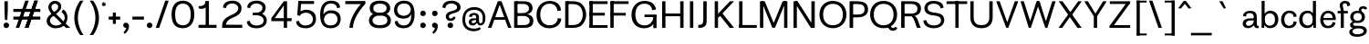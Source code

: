 SplineFontDB: 3.2
FontName: CothamSans
FullName: Cotham Sans
FamilyName: Cotham Sans
Weight: Regular
Copyright: SIL Open Font License (OFL)
UComments: "-harmonize width especialy the counters like b,d,h,m,n,o,p+AAoA--maybe shorten the serifs"
Version: 1.0
StyleMapFamilyName: Cotham Sans
FONDName: Cotham Sans
ItalicAngle: 0
UnderlinePosition: -100
UnderlineWidth: 50
Ascent: 750
Descent: 250
InvalidEm: 0
UFOAscent: 750
UFODescent: -250
LayerCount: 2
Layer: 0 0 "Arri+AOgA-re" 1
Layer: 1 0 "Avant" 0
PreferredKerning: 1
StyleMap: 0x0040
FSType: 4
OS2Version: 0
OS2_WeightWidthSlopeOnly: 0
OS2_UseTypoMetrics: 0
CreationTime: 1724164833
ModificationTime: 1724176215
PfmFamily: 16
TTFWeight: 400
TTFWidth: 5
LineGap: 9
VLineGap: 0
Panose: 2 0 0 0 0 0 0 0 0 0
OS2TypoAscent: 750
OS2TypoAOffset: 0
OS2TypoDescent: -250
OS2TypoDOffset: 0
OS2TypoLinegap: 0
OS2WinAscent: 0
OS2WinAOffset: 0
OS2WinDescent: 0
OS2WinDOffset: 0
HheadAscent: 750
HheadAOffset: 0
HheadDescent: -250
HheadDOffset: 0
OS2SubXSize: 700
OS2SubYSize: 650
OS2SubXOff: 0
OS2SubYOff: 140
OS2SupXSize: 700
OS2SupYSize: 650
OS2SupXOff: 0
OS2SupYOff: 477
OS2StrikeYSize: 50
OS2StrikeYPos: 250
OS2CapHeight: 740
OS2XHeight: 470
OS2Vendor: 'pyrs'
OS2CodePages: 00000000.00000000
OS2UnicodeRanges: 00000000.00000000.00000000.00000000
Lookup: 258 0 0 "'kern' Horizontal Kerning lookup 0" { "'kern' Horizontal Kerning lookup 0 subtable"  } ['kern' ('DFLT' <'dflt' > ) ]
DEI: 91125
Group: "._A" ""
Group: "._C" ""
Group: "._E" ""
Group: "._Hleft" "N M B E F L K D R P I"
Group: "._Hriht" "M N I"
Group: "._I" ""
Group: "._N" ""
Group: "._O" ""
Group: "._Oleft" "C Q G"
Group: "._Oright" "D Q"
Group: "._S" ""
Group: "._U" ""
Group: "._Y" ""
Group: "._Z" ""
Group: "._a" ""
Group: "._c" ""
Group: "._e" ""
Group: "._hLeft" "k l"
Group: "._i" ""
Group: "._n" ""
Group: "._nLeft" "m r f i"
Group: "._nRight" "m h"
Group: "._o" ""
Group: "._oLeft" "e c d q"
Group: "._oRight" "b p"
Group: "._s" ""
Group: "._u" ""
Group: "._y" ""
Group: "._z" ""
Group: "_A" ""
GroupKern: "A" "T" -90
GroupKern: "a" "v" -11
GroupKern: "a" "w" -11
GroupKern: "a" "y" -11
GroupKern: "f" "bracketright" 52
GroupKern: "f" "comma" -11
GroupKern: "f" "period" -11
GroupKern: "f" "quotedblleft" 42
GroupKern: "f" "quotedblright" 69
GroupKern: "f" "quoteleft" 42
GroupKern: "f" "quoteright" 85
GroupKern: "g" "comma" -11
GroupKern: "g" "period" -11
GroupKern: "g" "quotedblleft" 14
GroupKern: "g" "quoteleft" 14
GroupKern: "guillemotleft" "T" -50
GroupKern: "guillemotright" "T" -87
GroupKern: "h" "v" -11
GroupKern: "h" "w" -11
GroupKern: "h" "y" -11
GroupKern: "hyphen" "T" -58
GroupKern: "m" "u" -6
GroupKern: "m" "v" -11
GroupKern: "m" "y" -11
GroupKern: "n" "u" -6
GroupKern: "n" "v" -11
GroupKern: "n" "w" -11
GroupKern: "n" "y" -11
GroupKern: "o" "comma" -11
GroupKern: "o" "period" -11
GroupKern: "r" "comma" -32
GroupKern: "r" "period" -32
GroupKern: "s" "comma" -11
GroupKern: "s" "period" -11
GroupKern: "space" "D" 0
GroupKern: "space" "F" 0
GroupKern: "space" "O" 0
GroupKern: "space" "b" 0
GroupKern: "space" "guillemotright" 0
GroupKern: "space" "m" 0
GroupKern: "space" "o" 0
GroupKern: "space" "w" 0
GroupKern: "u" "f" 0
GroupKern: "v" "comma" -105
GroupKern: "v" "period" -105
GroupKern: "w" "comma" -105
GroupKern: "w" "period" -105
LangName: 1033 "SIL Open Font License (OFL)" "" "" "" "" "" "" "" "Sebastien Sanfilippo" "" "www.love-letters.be" "" "" "" "" "" "Cotham Sans" "Regular" "Cotham Sans"
PickledDataWithLists: "(dp0
Vorg.robofab.glyphOrder
p1
(lp2
Vspace
p3
aVD
p4
aVE
p5
aVF
p6
aVG
p7
aVH
p8
aVI
p9
aVL
p10
aVM
p11
aVO
p12
aVR
p13
aVS
p14
aVT
p15
aVU
p16
aVperiod
p17
aVcomma
p18
aVquoteright
p19
aVhyphen
p20
aVcircumflex
p21
aVtilde
p22
aVcedilla
p23
aVquoteleft
p24
aVquotedblright
p25
aVquotedblleft
p26
aVcolon
p27
aVsemicolon
p28
aVslash
p29
aVbackslash
p30
aVbracketleft
p31
aVbracketright
p32
aVbar
p33
aVunderscore
p34
aVbraceleft
p35
aVbraceright
p36
aVasciitilde
p37
aVemdash
p38
aVendash
p39
aVguillemotleft
p40
aVguillemotright
p41
aVguilsinglleft
p42
aVguilsinglright
p43
aVfraction
p44
aVellipsis
p45
aVa
p46
aVb
p47
aVc
p48
aVd
p49
aVe
p50
aVf
p51
aVg
p52
aVh
p53
aVi
p54
aVj
p55
aVk
p56
aVl
p57
aVm
p58
aVn
p59
aVo
p60
aVp
p61
aVq
p62
aVr
p63
aVs
p64
aVt
p65
aVu
p66
aVv
p67
aVw
p68
aVx
p69
aVy
p70
aVz
p71
aVDEL
p72
aVfi
p73
aVfl
p74
aVC
p75
aVA
p76
aVB
p77
aVV
p78
aVP
p79
aVN
p80
aVJ
p81
aVK
p82
aVQ
p83
aVW
p84
aVX
p85
aVY
p86
aVZ
p87
aVacute
p88
aVgrave
p89
aVdieresis
p90
aVtwo
p91
aVzero
p92
aVone
p93
aVthree
p94
aVfour
p95
aVfive
p96
aVsix
p97
aVseven
p98
aVeight
p99
aVnine
p100
aVparenleft
p101
aVparenright
p102
aVquestion
p103
aVexclam
p104
aVat
p105
aVampersand
p106
as."
Encoding: ISO8859-1
UnicodeInterp: none
NameList: AGL For New Fonts
DisplaySize: -48
AntiAlias: 1
FitToEm: 0
WinInfo: 0 16 4
BeginPrivate: 6
BlueFuzz 1 1
BlueScale 8 0.039625
BlueShift 1 7
BlueValues 13 [0 0 740 750]
ForceBold 5 false
OtherBlues 15 [-10 0 470 480]
EndPrivate
BeginChars: 271 168

StartChar: A
Encoding: 65 65 0
GlifName: A_
Width: 683
VWidth: 0
Flags: W
LayerCount: 2
Fore
SplineSet
24 0 m 257
 119 0 l 257
 193 211 279 446 353 658 c 257
 353 740 l 257
 296 740 l 257
 24 0 l 257
183 225 m 257
 515 225 l 257
 515 297 l 257
 183 297 l 257
 183 225 l 257
397 740 m 257
 342 740 l 257
 342 659 l 257
 416 446 504 213 577 0 c 257
 671 0 l 257
 397 740 l 257
EndSplineSet
Validated: 5
Kerns2: 20 -90 "'kern' Horizontal Kerning lookup 0 subtable"
EndChar

StartChar: B
Encoding: 66 66 1
GlifName: B_
Width: 623
VWidth: 0
Flags: W
LayerCount: 2
Fore
SplineSet
130 740 m 257
 314 740 l 257
 405 740 465 730 510 692 c 256
 544 664 574 612 574 547 c 256
 574 406 422 359 273 359 c 257
 128 359 l 257
 128 410 l 257
 284 410 l 257
 392 410 474 445 474 536 c 256
 474 637 400 665 314 665 c 257
 130 665 l 257
 130 740 l 257
151 389 m 257
 306 389 l 257
 465 388 595 353 595 198 c 256
 595 106 561 63 509 32 c 256
 456 0 378 0 304 0 c 257
 149 0 l 257
 149 77 l 257
 316 77 l 257
 424 77 494 97 494 198 c 256
 494 237 475 277 447 298 c 256
 415 322 371 331 306 331 c 257
 151 331 l 257
 151 389 l 257
67 740 m 257
 160 740 l 257
 160 0 l 257
 67 0 l 257
 67 740 l 257
EndSplineSet
Validated: 5
EndChar

StartChar: C
Encoding: 67 67 2
GlifName: C_
Width: 772
VWidth: 0
Flags: W
LayerCount: 2
Fore
SplineSet
735 258 m 257
 730 175 691 106 634 61 c 256
 574 13 492 -11 411 -11 c 256
 184 -11 56 138 56 360 c 256
 56 589 202 750 420 750 c 256
 512 750 595 720 649 669 c 256
 696 625 724 560 726 481 c 257
 710 480 694 477 678 476 c 256
 674 476 670 475 666 475 c 257
 629 471 l 257
 625 598 530 673 418 673 c 256
 256 673 159 542 159 370 c 256
 159 188 258 71 418 71 c 256
 538 71 628 136 638 269 c 257
 735 258 l 257
EndSplineSet
Validated: 1
EndChar

StartChar: D
Encoding: 68 68 3
GlifName: D_
Width: 687
VWidth: 0
Flags: W
LayerCount: 2
Fore
SplineSet
116 78 m 257
 268 78 l 257
 352 78 406 97 448 126 c 257
 512 177 550 269 550 370 c 256
 550 471 512 563 448 614 c 257
 406 643 352 662 268 662 c 257
 116 662 l 257
 116 740 l 257
 293 740 l 257
 355 740 438 721 491 691 c 257
 579 627 644 503 644 370 c 256
 644 237 579 113 491 49 c 257
 438 19 355 0 293 0 c 257
 116 0 l 257
 116 78 l 257
67 740 m 257
 159 740 l 257
 159 0 l 257
 67 0 l 257
 67 740 l 257
EndSplineSet
Validated: 5
EndChar

StartChar: DEL
Encoding: 256 -1 4
GlifName: D_E_L_
Width: 0
VWidth: 0
Flags: W
LayerCount: 2
Fore
Validated: 1
EndChar

StartChar: E
Encoding: 69 69 5
GlifName: E_
Width: 575
VWidth: 0
Flags: W
LayerCount: 2
Fore
SplineSet
68 740 m 257
 554 740 l 257
 554 664 l 257
 68 664 l 257
 68 740 l 257
68 419 m 257
 478 419 l 257
 478 342 l 257
 68 342 l 257
 68 419 l 257
56 740 m 257
 148 740 l 257
 148 0 l 257
 56 0 l 257
 56 740 l 257
68 76 m 257
 554 76 l 257
 554 0 l 257
 68 0 l 257
 68 76 l 257
EndSplineSet
Validated: 5
EndChar

StartChar: F
Encoding: 70 70 6
GlifName: F_
Width: 586
VWidth: 0
Flags: W
LayerCount: 2
Fore
SplineSet
68 740 m 257
 554 740 l 257
 554 665 l 257
 68 665 l 257
 68 740 l 257
68 417 m 257
 478 417 l 257
 478 342 l 257
 68 342 l 257
 68 417 l 257
55 740 m 257
 147 740 l 257
 147 0 l 257
 55 0 l 257
 55 740 l 257
EndSplineSet
Validated: 5
EndChar

StartChar: G
Encoding: 71 71 7
GlifName: G_
Width: 820
VWidth: 0
Flags: W
LayerCount: 2
Fore
SplineSet
417 370 m 257
 747 370 l 257
 747 300 l 257
 417 300 l 257
 417 370 l 257
658 334 m 257
 747 334 l 257
 747 -7 l 257
 658 -7 l 257
 658 334 l 257
720 262 m 257
 704 177 673 104 615 58 c 256
 555 10 486 -11 405 -11 c 256
 189 -11 60 138 60 360 c 256
 60 589 206 750 414 750 c 256
 506 750 593 729 647 679 c 256
 696 634 718 584 731 509 c 257
 680 501 l 257
 661 498 646 495 628 493 c 257
 618 597 540 673 419 673 c 256
 246 673 166 542 166 370 c 256
 166 197 246 68 419 68 c 256
 552 68 642 160 658 279 c 257
 720 262 l 257
EndSplineSet
Validated: 5
EndChar

StartChar: H
Encoding: 72 72 8
GlifName: H_
Width: 729
VWidth: 0
Flags: W
LayerCount: 2
Fore
SplineSet
143 399 m 257
 634 399 l 257
 634 323 l 257
 143 323 l 257
 143 399 l 257
74 740 m 257
 166 740 l 257
 166 0 l 257
 74 0 l 257
 74 740 l 257
570 740 m 257
 662 740 l 257
 662 0 l 257
 570 0 l 257
 570 740 l 257
EndSplineSet
Validated: 5
EndChar

StartChar: I
Encoding: 73 73 9
GlifName: I_
Width: 322
VWidth: 0
Flags: W
LayerCount: 2
Fore
SplineSet
112 740 m 257
 204 740 l 257
 204 0 l 257
 112 0 l 257
 112 740 l 257
EndSplineSet
Validated: 1
EndChar

StartChar: J
Encoding: 74 74 10
GlifName: J_
Width: 348
VWidth: 0
Flags: W
LayerCount: 2
Fore
SplineSet
153 265 m 257
 153 195 147 144 129 117 c 257
 110 92 80 83 46 83 c 256
 37 83 27 84 17 85 c 257
 14 1 l 257
 17 1 l 257
 29 0 40 -1 52 -1 c 256
 117 -1 192 23 226 82 c 257
 244 125 246 200 246 269 c 257
 246 740 l 257
 153 740 l 257
 153 265 l 257
EndSplineSet
Validated: 9
EndChar

StartChar: K
Encoding: 75 75 11
GlifName: K_
Width: 712
VWidth: 0
Flags: W
LayerCount: 2
Fore
SplineSet
116 0 m 257
 207 0 l 257
 207 740 l 257
 116 740 l 257
 116 0 l 257
208 274 m 257
 645 740 l 257
 534 740 l 257
 209 394 l 257
 210 395 l 257
 208 274 l 257
234 373 m 257
 381 186 l 257
 431 122 481 58 528 0 c 257
 646 0 l 257
 531 148 416 291 301 438 c 257
 234 373 l 257
EndSplineSet
Validated: 5
EndChar

StartChar: L
Encoding: 76 76 12
GlifName: L_
Width: 579
VWidth: 0
Flags: W
LayerCount: 2
Fore
SplineSet
85 78 m 257
 570 78 l 257
 570 0 l 257
 85 0 l 257
 85 78 l 257
85 740 m 257
 177 740 l 257
 177 0 l 257
 85 0 l 257
 85 740 l 257
EndSplineSet
Validated: 5
EndChar

StartChar: M
Encoding: 77 77 13
GlifName: M_
Width: 901
VWidth: 0
Flags: W
LayerCount: 2
Fore
SplineSet
438 10 m 257
 438 88 l 257
 704 740 l 257
 793 740 l 257
 496 10 l 257
 438 10 l 257
81 740 m 257
 173 740 l 257
 173 0 l 257
 81 0 l 257
 81 740 l 257
743 740 m 257
 833 740 l 257
 833 0 l 257
 743 0 l 257
 743 740 l 257
418 10 m 257
 121 740 l 257
 212 740 l 257
 477 87 l 257
 477 10 l 257
 418 10 l 257
EndSplineSet
Validated: 5
EndChar

StartChar: N
Encoding: 78 78 14
GlifName: N_
Width: 780
VWidth: 0
Flags: W
LayerCount: 2
Fore
SplineSet
101 740 m 257
 193 740 l 257
 193 0 l 257
 101 0 l 257
 101 740 l 257
577 0 m 257
 161 658 l 257
 161 740 l 257
 213 740 l 257
 345 530 499 288 630 77 c 257
 630 0 l 257
 577 0 l 257
591 740 m 257
 683 740 l 257
 683 0 l 257
 591 0 l 257
 591 740 l 257
EndSplineSet
Validated: 5
EndChar

StartChar: O
Encoding: 79 79 15
GlifName: O_
Width: 810
VWidth: 0
Flags: W
LayerCount: 2
Fore
SplineSet
404 668 m 256
 584 668 679 545 679 371 c 256
 679 195 584 72 404 72 c 256
 230 72 137 195 137 371 c 256
 137 545 230 668 404 668 c 256
404 750 m 256
 179 750 37 591 37 371 c 256
 37 147 184 -10 404 -10 c 256
 625 -10 777 147 777 371 c 256
 777 591 631 750 404 750 c 256
EndSplineSet
Validated: 9
EndChar

StartChar: P
Encoding: 80 80 16
GlifName: P_
Width: 598
VWidth: 0
Flags: W
LayerCount: 2
Fore
SplineSet
63 740 m 257
 160 740 l 257
 160 0 l 257
 63 0 l 257
 63 740 l 257
150 740 m 257
 282 740 l 257
 447 740 569 687 569 516 c 256
 569 343 426 292 282 292 c 257
 148 292 l 257
 148 370 l 257
 282 370 l 257
 391 370 473 398 473 516 c 256
 473 629 406 662 282 662 c 257
 150 662 l 257
 150 740 l 257
EndSplineSet
Validated: 5
EndChar

StartChar: Q
Encoding: 81 81 17
GlifName: Q_
Width: 833
VWidth: 0
Flags: W
LayerCount: 2
Fore
SplineSet
393 668 m 256
 573 668 668 545 668 371 c 256
 668 195 573 72 393 72 c 256
 219 72 126 195 126 371 c 256
 126 545 219 668 393 668 c 256
393 750 m 256
 168 750 26 591 26 371 c 256
 26 147 173 -10 393 -10 c 256
 614 -10 766 147 766 371 c 256
 766 591 620 750 393 750 c 256
509 39 m 257
 525 -32 581 -82 647 -82 c 256
 659 -82 674 -81 687 -77 c 256
 723 -68 760 -38 773 -7 c 257
 719 30 l 257
 708 17 689 2 673 -2 c 256
 639 -10 602 11 589 58 c 257
 509 39 l 257
EndSplineSet
Validated: 37
EndChar

StartChar: R
Encoding: 82 82 18
GlifName: R_
Width: 634
VWidth: 0
Flags: W
LayerCount: 2
Fore
SplineSet
408 340 m 257
 463 314 490 276 542 120 c 256
 556 79 572 29 588 0 c 257
 483 0 l 257
 451 95 l 257
 425 173 393 284 333 326 c 257
 408 340 l 257
140 740 m 257
 329 740 l 257
 423 740 483 723 532 687 c 257
 532 688 l 257
 567 655 595 601 595 537 c 256
 595 468 570 416 529 383 c 256
 470 335 376 321 299 321 c 257
 138 321 l 257
 138 397 l 257
 309 397 l 257
 373 397 419 404 453 426 c 256
 484 447 498 478 498 527 c 256
 498 638 420 665 329 665 c 257
 140 665 l 257
 140 740 l 257
52 740 m 257
 145 740 l 257
 145 0 l 257
 52 0 l 257
 52 740 l 257
EndSplineSet
Validated: 5
EndChar

StartChar: S
Encoding: 83 83 19
GlifName: S_
Width: 650
VWidth: 0
Flags: W
LayerCount: 2
Fore
SplineSet
587 559 m 257
 585 682 487 750 308 750 c 256
 128 750 63 637 63 541 c 256
 63 489 91 370 287 349 c 257
 426 336 519 312 519 210 c 256
 519 107 423 68 335 68 c 256
 259 68 153 73 111 217 c 257
 97 214 86 211 73 209 c 256
 59 207 47 203 34 201 c 257
 44 70 158 -10 314 -10 c 256
 513 -10 607 98 607 214 c 256
 607 346 528 402 361 420 c 256
 195 437 153 485 153 550 c 256
 153 647 237 673 323 673 c 256
 405 673 498 637 507 542 c 257
 587 559 l 257
EndSplineSet
Validated: 9
EndChar

StartChar: T
Encoding: 84 84 20
GlifName: T_
Width: 605
VWidth: 0
Flags: W
LayerCount: 2
Fore
SplineSet
20 740 m 257
 585 740 l 257
 585 664 l 257
 20 664 l 257
 20 740 l 257
262 740 m 257
 352 740 l 257
 352 0 l 257
 262 0 l 257
 262 740 l 257
EndSplineSet
Validated: 5
EndChar

StartChar: U
Encoding: 85 85 21
GlifName: U_
Width: 751
VWidth: 0
Flags: W
LayerCount: 2
Fore
SplineSet
378 -10 m 256
 608 -10 685 141 685 291 c 257
 685 740 l 257
 593 740 l 257
 593 291 l 257
 593 119 485 74 378 74 c 256
 271 74 164 119 164 291 c 257
 164 740 l 257
 73 740 l 257
 73 291 l 257
 73 141 149 -10 378 -10 c 256
EndSplineSet
Validated: 9
EndChar

StartChar: V
Encoding: 86 86 22
GlifName: V_
Width: 655
VWidth: 0
Flags: W
LayerCount: 2
Fore
SplineSet
307 0 m 257
 340 0 l 257
 340 24 339 46 339 71 c 257
 338 92 338 123 338 145 c 257
 126 740 l 257
 32 740 l 257
 307 0 l 257
637 740 m 257
 543 740 l 257
 331 145 l 257
 331 127 330 91 330 71 c 256
 329 44 329 20 329 0 c 257
 362 0 l 257
 637 740 l 257
EndSplineSet
Validated: 5
EndChar

StartChar: W
Encoding: 87 87 23
GlifName: W_
Width: 1053
VWidth: 0
Flags: W
LayerCount: 2
Fore
SplineSet
275 0 m 257
 307 0 l 257
 325 145 l 257
 232 442 l 257
 200 543 168 642 138 740 c 257
 48 740 l 257
 275 0 l 257
556 674 m 257
 556 740 l 257
 487 740 l 257
 394 442 l 257
 362 342 330 241 300 145 c 257
 300 127 299 91 299 71 c 256
 298 44 298 20 298 0 c 257
 330 0 l 257
 556 674 l 257
727 0 m 257
 760 0 l 257
 760 24 759 46 759 71 c 257
 758 92 758 123 758 145 c 257
 723 251 l 257
 672 413 619 581 571 740 c 257
 505 740 l 257
 505 664 l 257
 727 0 l 257
1010 740 m 257
 920 740 l 257
 885 634 l 257
 834 473 781 304 733 145 c 257
 751 0 l 257
 783 0 l 257
 1010 740 l 257
EndSplineSet
Validated: 5
EndChar

StartChar: X
Encoding: 88 88 24
GlifName: X_
Width: 711
VWidth: 0
Flags: W
LayerCount: 2
Fore
SplineSet
357 310 m 257
 303 372 l 257
 215 246 129 126 41 0 c 257
 142 0 l 257
 357 310 l 257
359 428 m 257
 373 408 l 257
 384 392 395 375 408 359 c 257
 676 740 l 257
 579 740 l 257
 359 428 l 257
44 740 m 257
 559 0 l 257
 675 0 l 257
 149 740 l 257
 44 740 l 257
EndSplineSet
Validated: 5
EndChar

StartChar: Y
Encoding: 89 89 25
GlifName: Y_
Width: 702
VWidth: 0
Flags: W
LayerCount: 2
Fore
SplineSet
307 0 m 257
 398 0 l 257
 398 390 l 257
 307 390 l 257
 307 0 l 257
350 393 m 257
 366 370 l 257
 376 355 386 339 398 324 c 257
 418 354 438 389 458 419 c 256
 526 527 593 631 662 740 c 257
 561 740 l 257
 350 393 l 257
144 740 m 257
 43 740 l 257
 247 419 l 257
 267 387 286 356 307 324 c 257
 330 358 l 257
 355 393 l 257
 144 740 l 257
EndSplineSet
Validated: 5
EndChar

StartChar: Z
Encoding: 90 90 26
GlifName: Z_
Width: 664
VWidth: 0
Flags: W
LayerCount: 2
Fore
SplineSet
497 686 m 257
 600 686 l 257
 145 54 l 257
 40 54 l 257
 497 686 l 257
46 740 m 257
 604 740 l 257
 604 692 l 257
 598 684 590 674 584 665 c 257
 46 665 l 257
 46 740 l 257
36 49 m 257
 55 75 l 257
 604 75 l 257
 604 0 l 257
 36 0 l 257
 36 49 l 257
EndSplineSet
Validated: 5
EndChar

StartChar: a
Encoding: 97 97 27
GlifName: a
Width: 510
VWidth: 0
Flags: W
LayerCount: 2
Fore
SplineSet
341 297 m 257
 341 349 325 410 240 410 c 256
 128 410 128 346 138 318 c 257
 53 324 l 257
 51 333 51 338 51 346 c 256
 51 427 145 475 239 475 c 256
 330 475 425 445 425 299 c 257
 425 113 l 257
 425 74 433 51 477 56 c 257
 477 -3 l 257
 471 -5 449 -10 435 -10 c 256
 382 -10 354 32 351 66 c 257
 341 70 l 257
 341 297 l 257
355 85 m 257
 314 31 255 -10 184 -10 c 256
 98 -10 38 39 38 116 c 256
 38 187 79 232 149 252 c 256
 176 260 211 262 244 263 c 257
 352 266 l 257
 352 209 l 257
 249 205 l 258
 189 202 128 184 128 122 c 256
 128 78 158 57 201 57 c 256
 253 57 322 97 352 171 c 257
 356 171 l 257
 355 85 l 257
EndSplineSet
Validated: 37
Kerns2: 98 -11 "'kern' Horizontal Kerning lookup 0 subtable" 99 -11 "'kern' Horizontal Kerning lookup 0 subtable" 101 -11 "'kern' Horizontal Kerning lookup 0 subtable"
EndChar

StartChar: acute
Encoding: 180 180 28
GlifName: acute
Width: 227
VWidth: 0
Flags: W
HStem: 542 198
LayerCount: 2
Fore
SplineSet
116 740 m 257
 22 542 l 257
 87 542 l 257
 208 740 l 257
 116 740 l 257
EndSplineSet
Validated: 9
EndChar

StartChar: ampersand
Encoding: 38 38 29
GlifName: ampersand
Width: 833
VWidth: 0
Flags: W
LayerCount: 2
Fore
SplineSet
778 0 m 257
 664 101 526 251 425 351 c 256
 366 410 260 494 260 576 c 256
 260 624 298 673 356 673 c 256
 407 673 446 639 446 589 c 256
 446 505 372 473 332 441 c 256
 249 375 129 322 129 191 c 256
 129 78 232 -11 369 -11 c 256
 620 -11 700 158 700 295 c 256
 700 347 683 415 642 463 c 256
 627 480 600 505 577 510 c 257
 536 437 l 257
 551 430 568 413 582 396 c 256
 611 362 624 319 624 287 c 256
 624 203 562 64 379 64 c 256
 294 64 219 130 219 200 c 256
 219 280 296 319 357 367 c 256
 450 440 529 491 529 596 c 256
 529 691 450 752 360 752 c 256
 247 752 175 664 175 571 c 256
 175 450 316 338 402 257 c 257
 658 -1 l 257
 778 0 l 257
EndSplineSet
Validated: 5
EndChar

StartChar: asciitilde
Encoding: 126 126 30
GlifName: asciitilde
Width: 576
VWidth: 0
Flags: W
LayerCount: 2
Fore
SplineSet
77 227 m 257
 77 227 115 292 190 292 c 256
 264 292 286 229 385 229 c 256
 502 229 551 319 551 319 c 257
 499 364 l 257
 499 364 462 299 385 299 c 256
 311 299 298 362 190 362 c 256
 75 362 25 272 25 272 c 257
 77 227 l 257
EndSplineSet
Validated: 9
EndChar

StartChar: at
Encoding: 64 64 31
GlifName: at
Width: 732
VWidth: 0
Flags: W
LayerCount: 2
Fore
SplineSet
448 140 m 257
 424 100 384 65 333 65 c 256
 270 65 225 102 225 159 c 256
 225 212 256 247 307 260 c 256
 354 272 413 266 456 260 c 257
 456 217 l 257
 377 214 l 258
 341 212 305 198 305 163 c 256
 305 140 321 130 344 130 c 256
 376 130 419 151 441 199 c 257
 458 200 l 257
 448 140 l 257
555 -32 m 257
 518 -69 433 -94 365 -94 c 256
 161 -94 50 28 50 226 c 256
 50 445 179 578 377 578 c 256
 536 578 674 485 681 289 c 256
 685 163 643 68 542 66 c 256
 497 66 462 92 455 137 c 257
 453 138 430 139 429 140 c 257
 429 286 l 258
 429 316 420 358 370 358 c 256
 314 358 309 320 316 304 c 257
 236 310 l 257
 234 317 234 320 234 324 c 256
 234 381 302 415 370 415 c 256
 435 415 505 393 505 287 c 258
 505 205 l 258
 505 144 521 129 551 129 c 256
 598 129 607 175 606 282 c 256
 604 432 514 501 379 501 c 256
 198 501 126 409 126 237 c 256
 126 59 201 -21 378 -21 c 256
 417 -21 483 -10 527 16 c 257
 555 -32 l 257
EndSplineSet
Validated: 37
EndChar

StartChar: b
Encoding: 98 98 32
GlifName: b
Width: 552
VWidth: 0
Flags: W
LayerCount: 2
Fore
SplineSet
57 0 m 257
 129 0 l 257
 125 63 l 257
 139 69 l 257
 139 750 l 257
 57 750 l 257
 57 0 l 257
103 274 m 257
 103 274 137 240 139 240 c 257
 139 341 197 405 280 405 c 256
 349 405 423 362 423 232 c 256
 423 99 347 60 282 60 c 256
 188 60 139 139 139 233 c 257
 139 233 102 174 101 174 c 257
 103 96 161 -8 283 -8 c 256
 410 -8 515 74 515 240 c 256
 515 382 422 477 299 477 c 256
 174 477 105 370 103 274 c 257
EndSplineSet
Validated: 5
EndChar

StartChar: backslash
Encoding: 92 92 33
GlifName: backslash
Width: 444
VWidth: 0
Flags: W
LayerCount: 2
Fore
SplineSet
399 0 m 257
 305 0 l 257
 45 757 l 257
 139 757 l 257
 399 0 l 257
EndSplineSet
Validated: 1
EndChar

StartChar: bar
Encoding: 124 124 34
GlifName: bar
Width: 378
VWidth: 0
Flags: W
LayerCount: 2
Fore
SplineSet
145 -210 m 257
 233 -210 l 257
 233 757 l 257
 145 757 l 257
 145 -210 l 257
EndSplineSet
Validated: 9
EndChar

StartChar: braceleft
Encoding: 123 123 35
GlifName: braceleft
Width: 399
VWidth: 0
Flags: W
LayerCount: 2
Fore
SplineSet
85 273 m 257
 133 273 l 258
 363 273 191 705 334 717 c 257
 333 757 l 257
 60 771 267 309 85 298 c 257
 85 273 l 257
85 248 m 257
 267 237 60 -225 333 -211 c 257
 334 -171 l 257
 191 -159 363 273 133 273 c 257
 110 283 l 257
 97 283 l 257
 85 273 l 257
 85 248 l 257
EndSplineSet
Validated: 37
EndChar

StartChar: braceright
Encoding: 125 125 36
GlifName: braceright
Width: 399
VWidth: 0
Flags: W
LayerCount: 2
Fore
SplineSet
314 273 m 257
 266 273 l 258
 36 273 208 705 65 717 c 257
 66 757 l 257
 339 771 132 309 314 298 c 257
 314 273 l 257
314 248 m 257
 132 237 339 -225 66 -211 c 257
 65 -171 l 257
 208 -159 36 273 266 273 c 257
 289 283 l 257
 302 283 l 257
 314 273 l 257
 314 248 l 257
EndSplineSet
Validated: 37
EndChar

StartChar: bracketleft
Encoding: 91 91 37
GlifName: bracketleft
Width: 407
VWidth: 0
Flags: W
LayerCount: 2
Fore
SplineSet
105 -210 m 257
 193 -210 l 257
 193 757 l 257
 105 757 l 257
 105 -210 l 257
107 705 m 257
 381 705 l 257
 381 757 l 257
 107 757 l 257
 107 705 l 257
107 -210 m 257
 381 -210 l 257
 381 -158 l 257
 107 -158 l 257
 107 -210 l 257
EndSplineSet
Validated: 5
EndChar

StartChar: bracketright
Encoding: 93 93 38
GlifName: bracketright
Width: 407
VWidth: 0
Flags: W
LayerCount: 2
Fore
SplineSet
302 -210 m 257
 214 -210 l 257
 214 757 l 257
 302 757 l 257
 302 -210 l 257
300 705 m 257
 26 705 l 257
 26 757 l 257
 300 757 l 257
 300 705 l 257
300 -210 m 257
 26 -210 l 257
 26 -158 l 257
 300 -158 l 257
 300 -210 l 257
EndSplineSet
Validated: 5
EndChar

StartChar: c
Encoding: 99 99 39
GlifName: c
Width: 493
VWidth: 0
Flags: W
LayerCount: 2
Fore
SplineSet
383 179 m 257
 383 145 374 114 356 95 c 256
 332 71 302 58 267 58 c 256
 169 58 128 141 128 234 c 256
 128 325 181 413 268 413 c 256
 303 413 336 402 360 374 c 256
 375 358 386 332 384 302 c 257
 464 313 l 257
 470 362 442 406 409 434 c 256
 371 466 323 479 266 479 c 256
 135 479 41 373 41 227 c 256
 41 86 115 -9 253 -9 c 256
 310 -9 361 4 401 35 c 256
 438 65 471 114 466 168 c 257
 383 179 l 257
EndSplineSet
Validated: 41
EndChar

StartChar: cedilla
Encoding: 184 184 40
GlifName: cedilla
Width: 243
VWidth: 0
Flags: W
HStem: -214 55<43.4196 146.681> -79 90<83 136.282>
VStem: 83 57<-20.5 11> 150 76<-154.316 -90.7422>
LayerCount: 2
Fore
SplineSet
83 11 m 257
 63 -79 l 257
 111 -74 150 -94 150 -125 c 256
 150 -150 126 -159 104 -159 c 256
 75 -159 49 -147 49 -147 c 257
 32 -196 l 257
 46 -203 72 -214 114 -214 c 256
 165 -214 226 -192 226 -126 c 256
 226 -72 183 -46 137 -35 c 257
 140 11 l 257
 83 11 l 257
EndSplineSet
Validated: 41
EndChar

StartChar: circumflex
Encoding: 257 710 41
GlifName: circumflex
Width: 348
VWidth: 0
Flags: W
LayerCount: 2
Fore
SplineSet
145 750 m 257
 -7 542 l 257
 75 542 l 257
 176 669 l 257
 277 542 l 257
 359 542 l 257
 207 750 l 257
 145 750 l 257
EndSplineSet
Validated: 9
EndChar

StartChar: colon
Encoding: 58 58 42
GlifName: colon
Width: 335
VWidth: 0
Flags: W
LayerCount: 2
Fore
SplineSet
95 401 m 256
 95 359 127 327 169 327 c 256
 214 327 247 359 247 401 c 256
 247 446 214 479 169 479 c 256
 127 479 95 446 95 401 c 256
95 68 m 256
 95 26 127 -6 169 -6 c 256
 214 -6 247 26 247 68 c 256
 247 113 214 146 169 146 c 256
 127 146 95 113 95 68 c 256
EndSplineSet
Validated: 9
EndChar

StartChar: comma
Encoding: 44 44 43
GlifName: comma
Width: 228
VWidth: 0
Flags: W
LayerCount: 2
Fore
SplineSet
28 73 m 256
 28 37 50 0 101 0 c 256
 113 0 126 5 132 11 c 257
 99 35 l 257
 136 -36 34 -124 34 -124 c 257
 72 -167 l 257
 100 -146 136 -108 156 -72 c 256
 177 -33 187 8 187 48 c 256
 187 75 180 95 168 111 c 256
 154 130 132 144 99 144 c 256
 59 144 28 112 28 73 c 256
EndSplineSet
Validated: 37
EndChar

StartChar: d
Encoding: 100 100 44
GlifName: d
Width: 567
VWidth: 0
Flags: W
LayerCount: 2
Fore
SplineSet
413 75 m 257
 428 70 l 257
 425 0 l 257
 496 0 l 257
 496 750 l 257
 413 750 l 257
 413 75 l 257
449 196 m 257
 449 196 415 230 413 230 c 257
 413 129 355 65 272 65 c 256
 203 65 129 108 129 238 c 256
 129 371 205 410 270 410 c 256
 364 410 413 331 413 237 c 257
 413 237 450 296 451 296 c 257
 449 384 391 478 269 478 c 256
 142 478 36 396 36 230 c 256
 36 88 130 -7 253 -7 c 256
 378 -7 447 80 449 196 c 257
EndSplineSet
Validated: 5
EndChar

StartChar: dieresis
Encoding: 168 168 45
GlifName: dieresis
Width: 293
VWidth: 0
Flags: W
HStem: 582 106<11.4902 105.826 186.49 280.826>
VStem: 3 111<590.738 679.262> 178 111<590.738 679.262>
LayerCount: 2
Fore
SplineSet
3 635 m 256
 3 602 24 582 59 582 c 256
 94 582 114 602 114 635 c 256
 114 668 94 688 59 688 c 256
 24 688 3 668 3 635 c 256
178 635 m 256
 178 602 199 582 234 582 c 256
 269 582 289 602 289 635 c 256
 289 668 269 688 234 688 c 256
 199 688 178 668 178 635 c 256
EndSplineSet
Validated: 9
EndChar

StartChar: e
Encoding: 101 101 46
GlifName: e
Width: 504
VWidth: 0
Flags: W
LayerCount: 2
Fore
SplineSet
116 218 m 257
 464 218 l 257
 464 274 l 257
 116 274 l 257
 116 218 l 257
374 159 m 257
 375 131 364 109 349 93 c 256
 326 70 298 57 262 57 c 256
 157 57 122 138 122 234 c 256
 122 328 161 409 258 409 c 256
 330 409 382 355 378 271 c 257
 463 272 l 257
 462 397 375 475 257 475 c 256
 129 475 40 373 40 227 c 256
 40 86 109 -9 248 -9 c 256
 315 -9 368 6 408 46 c 256
 434 71 458 108 455 148 c 257
 374 159 l 257
EndSplineSet
Validated: 37
EndChar

StartChar: eight
Encoding: 56 56 47
GlifName: eight
Width: 672
VWidth: 0
Flags: W
LayerCount: 2
Fore
SplineSet
337 674 m 256
 457 674 523 630 523 548 c 256
 523 463 457 421 337 421 c 256
 220 421 157 453 157 548 c 256
 157 630 220 674 337 674 c 256
337 756 m 256
 165 756 59 684 59 548 c 256
 59 418 148 345 337 345 c 256
 504 345 621 418 621 548 c 256
 621 684 510 756 337 756 c 256
337 73 m 256
 207 73 136 120 136 209 c 256
 136 283 207 345 337 345 c 256
 470 345 543 301 543 209 c 256
 543 120 470 73 337 73 c 256
337 -9 m 256
 523 -9 641 66 641 209 c 256
 641 347 516 422 337 422 c 256
 133 422 38 322 38 209 c 256
 38 67 153 -9 337 -9 c 256
EndSplineSet
Validated: 5
EndChar

StartChar: ellipsis
Encoding: 258 8230 48
GlifName: ellipsis
Width: 909
VWidth: 0
Flags: W
LayerCount: 2
Fore
SplineSet
90 70 m 256
 90 26 122 -6 166 -6 c 256
 211 -6 245 26 245 70 c 256
 245 115 211 149 166 149 c 256
 122 149 90 115 90 70 c 256
377 70 m 256
 377 26 409 -6 453 -6 c 256
 498 -6 532 26 532 70 c 256
 532 115 498 149 453 149 c 256
 409 149 377 115 377 70 c 256
664 70 m 256
 664 26 696 -6 740 -6 c 256
 785 -6 819 26 819 70 c 256
 819 115 785 149 740 149 c 256
 696 149 664 115 664 70 c 256
EndSplineSet
Validated: 9
EndChar

StartChar: emdash
Encoding: 259 8212 49
GlifName: emdash
Width: 747
VWidth: 0
Flags: W
LayerCount: 2
Fore
SplineSet
752 214 m 257
 752 277 l 257
 -5 277 l 257
 -5 214 l 257
 752 214 l 257
EndSplineSet
Validated: 9
EndChar

StartChar: endash
Encoding: 260 8211 50
GlifName: endash
Width: 369
VWidth: 0
Flags: W
LayerCount: 2
Fore
SplineSet
374 214 m 257
 374 277 l 257
 -5 277 l 257
 -5 214 l 257
 374 214 l 257
EndSplineSet
Validated: 9
EndChar

StartChar: exclam
Encoding: 33 33 51
GlifName: exclam
Width: 319
VWidth: 0
Flags: W
LayerCount: 2
Fore
SplineSet
122 496 m 257
 122 740 l 257
 214 740 l 257
 214 496 l 257
 201 220 l 257
 135 220 l 257
 122 496 l 257
97 68 m 256
 97 26 129 -6 171 -6 c 256
 216 -6 249 26 249 68 c 256
 249 113 216 146 171 146 c 256
 129 146 97 113 97 68 c 256
EndSplineSet
Validated: 9
EndChar

StartChar: f
Encoding: 102 102 52
GlifName: f
Width: 296
VWidth: 0
Flags: W
LayerCount: 2
Fore
SplineSet
185 440 m 257
 185 440 185 401 185 434 c 256
 185 535 156 570 156 629 c 256
 156 663 179 685 206 685 c 257
 269 685 281 648 276 602 c 257
 356 619 l 257
 360 636 360 651 357 664 c 256
 341 727 284 750 211 750 c 256
 154 750 73 710 73 629 c 256
 73 573 103 532 103 462 c 256
 103 420 103 0 103 0 c 257
 185 0 l 257
 185 440 l 257
297 404 m 257
 297 470 l 257
 15 470 l 257
 15 404 l 257
 297 404 l 257
EndSplineSet
Validated: 37
Kerns2: 38 52 "'kern' Horizontal Kerning lookup 0 subtable" 43 -11 "'kern' Horizontal Kerning lookup 0 subtable" 78 -11 "'kern' Horizontal Kerning lookup 0 subtable" 81 42 "'kern' Horizontal Kerning lookup 0 subtable" 82 69 "'kern' Horizontal Kerning lookup 0 subtable" 83 42 "'kern' Horizontal Kerning lookup 0 subtable" 84 85 "'kern' Horizontal Kerning lookup 0 subtable"
EndChar

StartChar: fi
Encoding: 261 64257 53
GlifName: fi
Width: 585
VWidth: 0
Flags: W
LayerCount: 2
Fore
Refer: 52 102 N 1 0 0 1 5 0 2
Refer: 66 105 N 1 0 0 1 339 0 2
Validated: 5
EndChar

StartChar: five
Encoding: 53 53 54
GlifName: five
Width: 672
VWidth: 0
Flags: W
LayerCount: 2
Fore
SplineSet
147 196 m 257
 158 101 250 65 322 65 c 256
 446 65 526 129 526 248 c 256
 526 359 434 423 335 423 c 256
 275 423 182 386 161 329 c 257
 99 361 l 257
 107 375 115 386 123 401 c 257
 123 400 l 257
 169 472 273 503 337 503 c 257
 480 508 613 429 613 250 c 256
 613 97 500 -11 338 -11 c 256
 171 -11 70 59 66 180 c 257
 147 196 l 257
127 746 m 257
 209 746 l 257
 179 363 l 257
 99 363 l 257
 127 746 l 257
141 746 m 257
 559 746 l 257
 559 666 l 257
 141 666 l 257
 141 746 l 257
EndSplineSet
Validated: 37
EndChar

StartChar: fl
Encoding: 262 64258 55
GlifName: fl
Width: 566
VWidth: 0
Flags: W
LayerCount: 2
Fore
Refer: 52 102 N 1 0 0 1 5 0 2
Refer: 69 108 N 1 0 0 1 332 0 2
Validated: 5
EndChar

StartChar: four
Encoding: 52 52 56
GlifName: four
Width: 672
VWidth: 0
Flags: W
LayerCount: 2
Fore
SplineSet
404 740 m 257
 494 740 l 257
 494 0 l 257
 404 0 l 257
 404 740 l 257
62 270 m 257
 618 270 l 257
 618 187 l 257
 62 187 l 257
 62 270 l 257
404 623 m 257
 155 270 l 257
 62 270 l 257
 171 420 295 589 404 740 c 257
 404 623 l 257
EndSplineSet
Validated: 5
EndChar

StartChar: fraction
Encoding: 263 8260 57
GlifName: fraction
Width: 500
VWidth: 0
Flags: W
LayerCount: 2
Fore
SplineSet
45 0 m 257
 105 0 l 257
 455 701 l 257
 395 701 l 257
 45 0 l 257
EndSplineSet
Validated: 9
EndChar

StartChar: g
Encoding: 103 103 58
GlifName: g
Width: 521
VWidth: 0
Flags: W
LayerCount: 2
Fore
SplineSet
264 154 m 257
 262 154 l 257
 175 154 140 125 140 100 c 256
 140 59 165 56 311 56 c 256
 417 56 515 17 515 -78 c 256
 515 -210 351 -250 253 -250 c 256
 113 -250 34 -196 34 -110 c 256
 34 -46 129 0 157 -8 c 257
 229 -15 l 257
 177 -27 122 -53 122 -99 c 256
 122 -154 189 -179 255 -179 c 256
 344 -179 430 -146 430 -90 c 256
 430 -50 394 -14 276 -16 c 256
 254 -16 242 -17 232 -17 c 256
 218 -17 209 -18 186 -18 c 257
 184 -18 l 257
 184 -12 l 257
 112 -12 55 18 55 82 c 256
 55 135 102 192 263 192 c 257
 265 192 l 257
 264 154 l 257
61 304 m 257
 61 395 128 475 263 475 c 256
 399 475 465 395 465 304 c 256
 465 215 399 135 263 135 c 256
 128 135 61 215 61 304 c 257
148 304 m 257
 148 244 191 196 263 196 c 256
 336 196 379 244 379 304 c 256
 379 366 336 414 263 414 c 256
 191 414 148 366 148 304 c 257
480 505 m 257
 461 529 438 537 407 536 c 256
 378 535 363 509 363 490 c 256
 363 466 368 459 385 445 c 257
 354 422 l 257
 301 456 296 472 296 506 c 256
 296 567 353 602 412 602 c 256
 465 602 504 585 525 547 c 257
 480 505 l 257
EndSplineSet
Validated: 37
Kerns2: 43 -11 "'kern' Horizontal Kerning lookup 0 subtable" 78 -11 "'kern' Horizontal Kerning lookup 0 subtable" 81 14 "'kern' Horizontal Kerning lookup 0 subtable" 83 14 "'kern' Horizontal Kerning lookup 0 subtable"
EndChar

StartChar: grave
Encoding: 96 96 59
GlifName: grave
Width: 833
VWidth: 0
Flags: W
LayerCount: 2
Fore
SplineSet
312 740 m 257
 406 542 l 257
 341 542 l 257
 220 740 l 257
 312 740 l 257
EndSplineSet
Validated: 1
EndChar

StartChar: guillemotleft
Encoding: 171 171 60
GlifName: guillemotleft
Width: 517
VWidth: 0
Flags: W
LayerCount: 2
Fore
SplineSet
170 41 m 257
 274 41 l 257
 184 255 l 257
 274 470 l 257
 170 470 l 257
 80 255 l 257
 170 41 l 257
351 41 m 257
 455 41 l 257
 365 255 l 257
 455 470 l 257
 351 470 l 257
 261 255 l 257
 351 41 l 257
EndSplineSet
Validated: 9
Kerns2: 20 -50 "'kern' Horizontal Kerning lookup 0 subtable"
EndChar

StartChar: guillemotright
Encoding: 187 187 61
GlifName: guillemotright
Width: 517
VWidth: 0
Flags: W
LayerCount: 2
Fore
SplineSet
345 41 m 257
 241 41 l 257
 331 255 l 257
 241 470 l 257
 345 470 l 257
 435 255 l 257
 345 41 l 257
164 41 m 257
 60 41 l 257
 150 255 l 257
 60 470 l 257
 164 470 l 257
 254 255 l 257
 164 41 l 257
EndSplineSet
Validated: 1
Kerns2: 20 -87 "'kern' Horizontal Kerning lookup 0 subtable"
EndChar

StartChar: guilsinglleft
Encoding: 264 8249 62
GlifName: guilsinglleft
Width: 334
VWidth: 0
Flags: W
LayerCount: 2
Fore
SplineSet
170 41 m 257
 274 41 l 257
 184 255 l 257
 274 470 l 257
 170 470 l 257
 80 255 l 257
 170 41 l 257
EndSplineSet
Validated: 9
EndChar

StartChar: guilsinglright
Encoding: 265 8250 63
GlifName: guilsinglright
Width: 334
VWidth: 0
Flags: W
LayerCount: 2
Fore
SplineSet
179 42 m 257
 75 42 l 257
 165 256 l 257
 75 471 l 257
 179 471 l 257
 269 256 l 257
 179 42 l 257
EndSplineSet
Validated: 1
EndChar

StartChar: h
Encoding: 104 104 64
GlifName: h
Width: 496
VWidth: 0
Flags: W
LayerCount: 2
Fore
SplineSet
57 0 m 257
 139 0 l 257
 139 750 l 257
 57 750 l 257
 57 0 l 257
366 0 m 257
 448 0 l 257
 448 292 l 257
 448 401 396 475 280 475 c 256
 186 475 113 397 115 306 c 257
 134 255 l 257
 139 255 l 257
 139 369 216 398 262 398 c 256
 322 398 366 365 366 274 c 257
 366 0 l 257
EndSplineSet
Validated: 37
Kerns2: 98 -11 "'kern' Horizontal Kerning lookup 0 subtable" 99 -11 "'kern' Horizontal Kerning lookup 0 subtable" 101 -11 "'kern' Horizontal Kerning lookup 0 subtable"
EndChar

StartChar: hyphen
Encoding: 45 45 65
GlifName: hyphen
Width: 425
VWidth: 0
Flags: W
LayerCount: 2
Fore
SplineSet
55 230 m 257
 370 230 l 257
 370 313 l 257
 55 313 l 257
 55 230 l 257
EndSplineSet
Validated: 9
Kerns2: 20 -58 "'kern' Horizontal Kerning lookup 0 subtable"
EndChar

StartChar: i
Encoding: 105 105 66
GlifName: i
Width: 235
VWidth: 0
Flags: W
LayerCount: 2
Fore
SplineSet
75 470 m 257
 157 470 l 257
 157 0 l 257
 75 0 l 257
 75 470 l 257
61 655 m 256
 61 622 82 602 117 602 c 256
 152 602 172 622 172 655 c 256
 172 688 152 708 117 708 c 256
 82 708 61 688 61 655 c 256
EndSplineSet
Validated: 9
EndChar

StartChar: j
Encoding: 106 106 67
GlifName: j
Width: 271
VWidth: 0
Flags: W
LayerCount: 2
Fore
SplineSet
99 -43 m 257
 100 -133 85 -181 33 -181 c 256
 18 -181 -3 -181 -31 -170 c 257
 -35 -240 l 257
 15 -252 81 -256 118 -231 c 256
 168 -197 181 -140 181 -40 c 258
 181 470 l 257
 99 470 l 257
 99 -43 l 257
88 655 m 256
 88 622 109 602 144 602 c 256
 179 602 199 622 199 655 c 256
 199 688 179 708 144 708 c 256
 109 708 88 688 88 655 c 256
EndSplineSet
Validated: 41
EndChar

StartChar: k
Encoding: 107 107 68
GlifName: k
Width: 478
VWidth: 0
Flags: W
LayerCount: 2
Fore
SplineSet
137 145 m 257
 469 469 l 257
 364 469 l 257
 130 238 l 257
 137 145 l 257
192 263 m 257
 380 0 l 257
 483 0 l 257
 253 323 l 257
 192 263 l 257
77 0 m 257
 159 0 l 257
 159 750 l 257
 77 750 l 257
 77 0 l 257
EndSplineSet
Validated: 5
EndChar

StartChar: l
Encoding: 108 108 69
GlifName: l
Width: 219
VWidth: 0
Flags: W
LayerCount: 2
Fore
SplineSet
73 750 m 257
 155 750 l 257
 155 0 l 257
 73 0 l 257
 73 750 l 257
EndSplineSet
Validated: 1
EndChar

StartChar: m
Encoding: 109 109 70
GlifName: m
Width: 823
VWidth: 0
Flags: W
LayerCount: 2
Fore
SplineSet
57 0 m 257
 139 0 l 257
 139 356 l 257
 131 360 l 257
 131 470 l 257
 57 470 l 257
 57 0 l 257
365 0 m 257
 447 0 l 257
 447 292 l 258
 447 401 389 475 280 475 c 256
 186 475 113 397 115 306 c 257
 134 255 l 257
 139 255 l 257
 139 369 216 398 262 398 c 256
 316 398 365 365 365 274 c 258
 365 0 l 257
673 0 m 257
 755 0 l 257
 755 292 l 258
 755 401 697 475 588 475 c 256
 494 475 421 407 423 316 c 257
 442 255 l 257
 447 255 l 257
 447 369 524 398 570 398 c 256
 624 398 673 365 673 274 c 258
 673 0 l 257
EndSplineSet
Validated: 37
Kerns2: 96 -6 "'kern' Horizontal Kerning lookup 0 subtable" 98 -11 "'kern' Horizontal Kerning lookup 0 subtable" 101 -11 "'kern' Horizontal Kerning lookup 0 subtable"
EndChar

StartChar: n
Encoding: 110 110 71
GlifName: n
Width: 535
VWidth: 0
Flags: W
LayerCount: 2
Fore
SplineSet
82 0 m 257
 164 0 l 257
 164 356 l 257
 156 360 l 257
 156 470 l 257
 82 470 l 257
 82 0 l 257
391 0 m 257
 473 0 l 257
 473 292 l 258
 473 401 421 475 305 475 c 256
 211 475 138 397 140 306 c 257
 159 255 l 257
 164 255 l 257
 164 369 241 398 287 398 c 256
 347 398 391 365 391 274 c 258
 391 0 l 257
EndSplineSet
Validated: 37
Kerns2: 96 -6 "'kern' Horizontal Kerning lookup 0 subtable" 98 -11 "'kern' Horizontal Kerning lookup 0 subtable" 99 -11 "'kern' Horizontal Kerning lookup 0 subtable" 101 -11 "'kern' Horizontal Kerning lookup 0 subtable"
EndChar

StartChar: nine
Encoding: 57 57 72
GlifName: nine
Width: 672
VWidth: 0
Flags: W
LayerCount: 2
Fore
SplineSet
332 680 m 256
 215 680 139 619 139 507 c 256
 139 397 214 336 313 336 c 256
 439 336 508 409 512 524 c 257
 493 611 446 680 332 680 c 256
525 375 m 257
 475 290 412 258 318 258 c 256
 174 258 51 323 51 495 c 256
 51 663 165 756 327 756 c 256
 567 756 614 569 614 371 c 256
 614 177 539 -11 320 -11 c 256
 161 -11 72 59 69 180 c 257
 150 196 l 257
 158 98 246 66 315 66 c 256
 484 66 525 214 525 370 c 258
 525 375 l 257
EndSplineSet
Validated: 1
EndChar

StartChar: o
Encoding: 111 111 73
GlifName: o
Width: 545
VWidth: 0
Flags: W
LayerCount: 2
Fore
SplineSet
40 223 m 257
 40 350 116 477 273 477 c 256
 428 477 505 360 505 233 c 256
 505 107 428 -10 273 -10 c 256
 116 -10 40 107 40 223 c 257
131 233 m 257
 131 149 169 56 273 56 c 256
 377 56 413 149 413 233 c 256
 413 318 377 411 273 411 c 256
 169 411 131 318 131 233 c 257
EndSplineSet
Validated: 1
Kerns2: 43 -11 "'kern' Horizontal Kerning lookup 0 subtable" 78 -11 "'kern' Horizontal Kerning lookup 0 subtable"
EndChar

StartChar: one
Encoding: 49 49 74
GlifName: one
Width: 672
VWidth: 0
Flags: W
LayerCount: 2
Fore
SplineSet
288 746 m 257
 377 746 l 257
 377 0 l 257
 288 0 l 257
 288 746 l 257
92 83 m 257
 586 83 l 257
 586 0 l 257
 92 0 l 257
 92 83 l 257
298 582 m 257
 267 543 218 529 169 529 c 256
 153 529 119 532 96 545 c 257
 96 606 l 257
 105 605 116 605 128 605 c 256
 188 605 284 630 288 746 c 257
 298 746 l 257
 298 582 l 257
EndSplineSet
Validated: 5
EndChar

StartChar: p
Encoding: 112 112 75
GlifName: p
Width: 552
VWidth: 0
Flags: W
LayerCount: 2
Fore
SplineSet
139 396 m 257
 123 400 l 257
 127 470 l 257
 57 470 l 257
 57 -250 l 257
 139 -250 l 257
 139 396 l 257
103 274 m 257
 103 274 137 240 139 240 c 257
 139 341 197 405 280 405 c 256
 349 405 423 362 423 232 c 256
 423 99 347 60 282 60 c 256
 188 60 139 139 139 233 c 257
 139 233 102 174 101 174 c 257
 103 86 161 -8 283 -8 c 256
 410 -8 515 74 515 240 c 256
 515 382 422 477 299 477 c 256
 174 477 105 390 103 274 c 257
EndSplineSet
Validated: 5
EndChar

StartChar: parenleft
Encoding: 40 40 76
GlifName: parenleft
Width: 400
VWidth: 0
Flags: W
LayerCount: 2
Fore
SplineSet
61 278 m 257
 61 503 166 679 224 757 c 257
 318 756 l 257
 266 698 160 499 160 278 c 257
 61 278 l 257
160 278 m 257
 160 57 266 -142 318 -200 c 257
 224 -201 l 257
 166 -123 61 53 61 278 c 257
 160 278 l 257
EndSplineSet
Validated: 5
EndChar

StartChar: parenright
Encoding: 41 41 77
GlifName: parenright
Width: 400
VWidth: 0
Flags: W
LayerCount: 2
Fore
SplineSet
339 278 m 257
 339 503 234 679 176 757 c 257
 82 756 l 257
 134 698 240 499 240 278 c 257
 339 278 l 257
240 278 m 257
 240 57 134 -142 82 -200 c 257
 176 -201 l 257
 234 -123 339 53 339 278 c 257
 240 278 l 257
EndSplineSet
Validated: 5
EndChar

StartChar: period
Encoding: 46 46 78
GlifName: period
Width: 228
VWidth: 0
Flags: W
LayerCount: 2
Fore
SplineSet
25 68 m 256
 25 26 57 -6 99 -6 c 256
 144 -6 177 26 177 68 c 256
 177 113 144 146 99 146 c 256
 57 146 25 113 25 68 c 256
EndSplineSet
Validated: 9
EndChar

StartChar: q
Encoding: 113 113 79
GlifName: q
Width: 571
VWidth: 0
Flags: W
LayerCount: 2
Fore
SplineSet
495 470 m 257
 428 470 l 257
 429 411 l 257
 413 407 l 257
 413 -250 l 257
 495 -250 l 257
 495 470 l 257
449 195 m 257
 449 195 415 229 413 229 c 257
 413 128 355 64 272 64 c 256
 203 64 129 107 129 237 c 256
 129 370 205 409 270 409 c 256
 364 409 413 330 413 236 c 257
 413 236 450 295 451 295 c 257
 449 383 391 477 269 477 c 256
 142 477 37 395 37 229 c 256
 37 87 130 -8 253 -8 c 256
 378 -8 447 79 449 195 c 257
EndSplineSet
Validated: 5
EndChar

StartChar: question
Encoding: 63 63 80
GlifName: question
Width: 534
VWidth: 0
Flags: W
LayerCount: 2
Fore
SplineSet
27 565 m 257
 30 686 122 756 289 756 c 256
 421 756 524 676 524 578 c 256
 524 449 418 432 313 401 c 257
 247 381 204 364 204 315 c 256
 204 274 227 260 265 261 c 256
 297 262 321 296 321 312 c 257
 385 303 l 257
 387 233 322 193 256 191 c 256
 167 188 115 253 118 319 c 256
 121 394 183 441 251 459 c 256
 352 486 429 502 429 570 c 256
 429 655 326 679 274 679 c 256
 199 679 116 647 108 549 c 257
 27 565 l 257
169 68 m 256
 169 26 201 -6 243 -6 c 256
 288 -6 321 26 321 68 c 256
 321 113 288 146 243 146 c 256
 201 146 169 113 169 68 c 256
EndSplineSet
Validated: 41
EndChar

StartChar: quotedblleft
Encoding: 266 8220 81
GlifName: quotedblleft
Width: 453
VWidth: 0
Flags: W
LayerCount: 2
Fore
SplineSet
415 522 m 256
 415 558 393 595 342 595 c 256
 330 595 317 590 311 584 c 257
 344 560 l 257
 307 631 409 719 409 719 c 257
 371 762 l 257
 343 741 307 703 287 667 c 256
 266 628 256 587 256 547 c 256
 256 520 263 500 275 484 c 256
 289 465 311 451 344 451 c 256
 384 451 415 483 415 522 c 256
201 522 m 256
 201 558 179 595 128 595 c 256
 116 595 103 590 97 584 c 257
 130 560 l 257
 93 631 195 719 195 719 c 257
 157 762 l 257
 129 741 93 703 73 667 c 256
 52 628 42 587 42 547 c 256
 42 520 49 500 61 484 c 256
 75 465 97 451 130 451 c 256
 170 451 201 483 201 522 c 256
EndSplineSet
Validated: 37
EndChar

StartChar: quotedblright
Encoding: 267 8221 82
GlifName: quotedblright
Width: 453
VWidth: 0
Flags: W
LayerCount: 2
Fore
SplineSet
42 691 m 256
 42 655 64 618 115 618 c 256
 127 618 140 623 146 629 c 257
 113 653 l 257
 150 582 48 494 48 494 c 257
 86 451 l 257
 114 472 150 510 170 546 c 256
 191 585 201 626 201 666 c 256
 201 693 194 713 182 729 c 256
 168 748 146 762 113 762 c 256
 73 762 42 730 42 691 c 256
256 691 m 256
 256 655 278 618 329 618 c 256
 341 618 354 623 360 629 c 257
 327 653 l 257
 364 582 262 494 262 494 c 257
 300 451 l 257
 328 472 364 510 384 546 c 256
 405 585 415 626 415 666 c 256
 415 693 408 713 396 729 c 256
 382 748 360 762 327 762 c 256
 287 762 256 730 256 691 c 256
EndSplineSet
Validated: 37
EndChar

StartChar: quoteleft
Encoding: 268 8216 83
GlifName: quoteleft
Width: 234
VWidth: 0
Flags: W
LayerCount: 2
Fore
SplineSet
191 522 m 256
 191 558 169 595 118 595 c 256
 106 595 93 590 87 584 c 257
 120 560 l 257
 83 631 185 719 185 719 c 257
 147 762 l 257
 119 741 83 703 63 667 c 256
 42 628 32 587 32 547 c 256
 32 520 39 500 51 484 c 256
 65 465 87 451 120 451 c 256
 160 451 191 483 191 522 c 256
EndSplineSet
Validated: 37
EndChar

StartChar: quoteright
Encoding: 269 8217 84
GlifName: quoteright
Width: 234
VWidth: 0
Flags: W
LayerCount: 2
Fore
SplineSet
42 691 m 256
 42 655 64 618 115 618 c 256
 127 618 140 623 146 629 c 257
 113 653 l 257
 150 582 48 494 48 494 c 257
 86 451 l 257
 114 472 150 510 170 546 c 256
 191 585 201 626 201 666 c 256
 201 693 194 713 182 729 c 256
 168 748 146 762 113 762 c 256
 73 762 42 730 42 691 c 256
EndSplineSet
Validated: 37
EndChar

StartChar: r
Encoding: 114 114 85
GlifName: r
Width: 400
VWidth: 0
Flags: W
LayerCount: 2
Fore
SplineSet
393 316 m 257
 394 328 395 340 395 350 c 256
 395 436 339 475 258 475 c 256
 188 475 120 401 117 301 c 257
 139 199 l 257
 143 199 l 257
 141 274 157 333 175 359 c 256
 189 384 212 405 240 405 c 256
 261 405 293 403 306 356 c 256
 309 345 309 320 307 302 c 257
 393 316 l 257
61 0 m 257
 143 0 l 257
 143 356 l 257
 135 360 l 257
 135 470 l 257
 61 470 l 257
 61 0 l 257
EndSplineSet
Validated: 37
Kerns2: 43 -32 "'kern' Horizontal Kerning lookup 0 subtable" 78 -32 "'kern' Horizontal Kerning lookup 0 subtable"
EndChar

StartChar: s
Encoding: 115 115 86
GlifName: s
Width: 441
VWidth: 0
Flags: W
LayerCount: 2
Fore
SplineSet
312 338 m 257
 309 393 254 410 208 410 c 256
 156 410 122 384 122 350 c 256
 122 314 143 297 238 276 c 257
 341 254 398 218 398 137 c 256
 398 60 339 -9 205 -9 c 256
 119 -9 27 36 31 130 c 257
 103 148 l 257
 113 85 151 56 217 56 c 256
 281 56 316 83 316 122 c 256
 316 169 269 184 198 201 c 256
 142 214 101 231 76 254 c 256
 51 278 43 309 43 337 c 257
 43 399 92 475 217 475 c 256
 291 475 390 439 386 354 c 257
 312 338 l 257
EndSplineSet
Validated: 33
Kerns2: 43 -11 "'kern' Horizontal Kerning lookup 0 subtable" 78 -11 "'kern' Horizontal Kerning lookup 0 subtable"
EndChar

StartChar: semicolon
Encoding: 59 59 87
GlifName: semicolon
Width: 338
VWidth: 0
Flags: W
LayerCount: 2
Fore
SplineSet
93 401 m 256
 93 359 125 327 167 327 c 256
 212 327 245 359 245 401 c 256
 245 446 212 479 167 479 c 256
 125 479 93 446 93 401 c 256
92 73 m 256
 92 37 114 0 165 0 c 256
 177 0 190 5 196 11 c 257
 163 35 l 257
 200 -36 98 -124 98 -124 c 257
 136 -167 l 257
 164 -146 200 -108 220 -72 c 256
 241 -33 251 8 251 48 c 256
 251 75 244 95 232 111 c 256
 218 130 196 144 163 144 c 256
 123 144 92 112 92 73 c 256
EndSplineSet
Validated: 37
EndChar

StartChar: seven
Encoding: 55 55 88
GlifName: seven
Width: 672
VWidth: 0
Flags: W
LayerCount: 2
Fore
SplineSet
178 0 m 257
 179 60 194 131 217 201 c 256
 260 330 332 463 412 566 c 256
 439 601 465 633 491 662 c 257
 352 662 204 661 65 661 c 257
 65 746 l 257
 616 746 l 257
 616 672 l 257
 580 633 533 578 492 522 c 256
 415 417 350 309 310 191 c 256
 290 132 272 55 271 0 c 257
 178 0 l 257
EndSplineSet
Validated: 1
EndChar

StartChar: six
Encoding: 54 54 89
GlifName: six
Width: 672
VWidth: 0
Flags: W
LayerCount: 2
Fore
SplineSet
333 65 m 256
 450 65 526 126 526 238 c 256
 526 348 451 409 352 409 c 256
 226 409 157 336 153 221 c 257
 172 134 219 65 333 65 c 256
140 370 m 257
 190 455 253 487 347 487 c 256
 491 487 614 422 614 250 c 256
 614 82 500 -11 338 -11 c 256
 98 -11 51 176 51 374 c 256
 51 568 126 756 345 756 c 256
 504 756 593 686 596 565 c 257
 515 549 l 257
 507 647 419 679 350 679 c 256
 181 679 140 531 140 375 c 257
 140 370 l 257
EndSplineSet
Validated: 1
EndChar

StartChar: slash
Encoding: 47 47 90
GlifName: slash
Width: 444
VWidth: 0
Flags: W
LayerCount: 2
Fore
SplineSet
45 0 m 257
 139 0 l 257
 399 757 l 257
 305 757 l 257
 45 0 l 257
EndSplineSet
Validated: 9
EndChar

StartChar: space
Encoding: 32 32 91
GlifName: space
Width: 250
VWidth: 0
Flags: W
LayerCount: 2
Fore
Validated: 1
Kerns2: 3 0 "'kern' Horizontal Kerning lookup 0 subtable" 6 0 "'kern' Horizontal Kerning lookup 0 subtable" 15 0 "'kern' Horizontal Kerning lookup 0 subtable" 32 0 "'kern' Horizontal Kerning lookup 0 subtable" 61 0 "'kern' Horizontal Kerning lookup 0 subtable" 70 0 "'kern' Horizontal Kerning lookup 0 subtable" 73 0 "'kern' Horizontal Kerning lookup 0 subtable" 99 0 "'kern' Horizontal Kerning lookup 0 subtable"
EndChar

StartChar: t
Encoding: 116 116 92
GlifName: t
Width: 319
VWidth: 0
Flags: W
LayerCount: 2
Fore
SplineSet
282 75 m 257
 260 68 233 65 216 65 c 256
 189 65 176 74 176 143 c 257
 176 438 l 257
 94 438 l 257
 94 149 l 257
 94 54 91 -6 183 -6 c 256
 216 -6 255 0 283 9 c 257
 282 75 l 257
296 404 m 257
 296 467 l 257
 176 467 l 257
 176 665 l 257
 94 635 l 257
 94 467 l 257
 18 467 l 257
 18 404 l 257
 296 404 l 257
EndSplineSet
Validated: 37
EndChar

StartChar: three
Encoding: 51 51 93
GlifName: three
Width: 672
VWidth: 0
Flags: W
LayerCount: 2
Fore
SplineSet
76 565 m 257
 79 686 175 756 348 756 c 256
 486 756 583 672 583 568 c 256
 583 439 485 353 311 351 c 257
 311 377 309 395 309 421 c 257
 439 423 495 488 495 557 c 256
 495 649 388 679 332 679 c 256
 254 679 166 647 157 549 c 257
 76 565 l 257
147 196 m 257
 158 101 250 65 322 65 c 256
 446 65 526 109 526 207 c 256
 526 287 463 350 309 351 c 257
 309 377 311 395 311 421 c 257
 502 420 613 338 613 209 c 256
 613 75 500 -11 338 -11 c 256
 171 -11 70 59 66 180 c 257
 147 196 l 257
227 421 m 257
 325 421 l 257
 325 351 l 257
 227 351 l 257
 227 421 l 257
EndSplineSet
Validated: 5
EndChar

StartChar: tilde
Encoding: 270 732 94
GlifName: tilde
Width: 371
VWidth: 0
Flags: W
LayerCount: 2
Fore
SplineSet
68 593 m 257
 68 617 75 656 116 656 c 256
 149 656 182 598 240 598 c 256
 328 598 356 667 356 733 c 257
 303 733 l 257
 303 709 302 670 255 670 c 256
 222 670 189 728 131 728 c 256
 43 728 15 659 15 593 c 257
 68 593 l 257
EndSplineSet
Validated: 9
EndChar

StartChar: two
Encoding: 50 50 95
GlifName: two
Width: 672
VWidth: 0
Flags: W
LayerCount: 2
Fore
SplineSet
88 565 m 257
 91 686 187 756 360 756 c 256
 498 756 595 665 595 556 c 256
 595 395 499 350 400 302 c 257
 400 303 l 257
 356 283 l 257
 273 244 198 209 170 110 c 256
 168 101 168 94 168 87 c 257
 314 87 468 85 615 85 c 257
 615 0 l 257
 64 0 l 257
 64 8 l 257
 64 76 64 122 92 183 c 257
 91 183 l 257
 131 265 228 318 318 358 c 256
 420 403 507 449 507 545 c 256
 507 644 400 679 345 679 c 256
 266 679 178 647 169 549 c 257
 88 565 l 257
EndSplineSet
Validated: 1
EndChar

StartChar: u
Encoding: 117 117 96
GlifName: u
Width: 508
VWidth: 0
Flags: W
LayerCount: 2
Fore
SplineSet
441 470 m 257
 359 470 l 257
 359 109 l 257
 367 105 l 257
 367 0 l 257
 441 0 l 257
 441 470 l 257
132 470 m 257
 50 470 l 257
 50 173 l 258
 50 64 102 -10 218 -10 c 256
 312 -10 385 68 383 159 c 257
 364 210 l 257
 359 210 l 257
 359 96 282 67 236 67 c 256
 170 67 132 100 132 191 c 258
 132 470 l 257
EndSplineSet
Validated: 37
Kerns2: 52 0 "'kern' Horizontal Kerning lookup 0 subtable"
EndChar

StartChar: underscore
Encoding: 95 95 97
GlifName: underscore
Width: 560
VWidth: 0
Flags: W
LayerCount: 2
Fore
SplineSet
-5 -209 m 257
 565 -209 l 257
 565 -141 l 257
 -5 -141 l 257
 -5 -209 l 257
EndSplineSet
Validated: 9
EndChar

StartChar: v
Encoding: 118 118 98
GlifName: v
Width: 468
VWidth: 0
Flags: W
LayerCount: 2
Fore
SplineSet
275 0 m 257
 232 0 l 257
 232 106 l 257
 369 470 l 257
 452 470 l 257
 275 0 l 257
16 470 m 257
 100 470 l 257
 237 106 l 257
 237 0 l 257
 194 0 l 257
 16 470 l 257
EndSplineSet
Validated: 5
Kerns2: 43 -105 "'kern' Horizontal Kerning lookup 0 subtable" 78 -105 "'kern' Horizontal Kerning lookup 0 subtable"
EndChar

StartChar: w
Encoding: 119 119 99
GlifName: w
Width: 725
VWidth: 0
Flags: W
LayerCount: 2
Fore
SplineSet
359 325 m 257
 392 470 l 257
 330 470 l 257
 214 132 l 257
 214 0 l 257
 245 0 l 257
 359 325 l 257
184 0 m 257
 216 0 l 257
 216 132 l 257
 99 470 l 257
 16 470 l 257
 184 0 l 257
709 470 m 257
 626 470 l 257
 510 132 l 257
 510 0 l 257
 542 0 l 257
 709 470 l 257
481 0 m 257
 512 0 l 257
 512 132 l 257
 396 470 l 257
 333 470 l 257
 368 324 l 257
 481 0 l 257
EndSplineSet
Validated: 5
Kerns2: 43 -105 "'kern' Horizontal Kerning lookup 0 subtable" 78 -105 "'kern' Horizontal Kerning lookup 0 subtable"
EndChar

StartChar: x
Encoding: 120 120 100
GlifName: x
Width: 464
VWidth: 0
Flags: W
LayerCount: 2
Fore
SplineSet
347 0 m 257
 20 470 l 257
 117 470 l 257
 444 0 l 257
 347 0 l 257
170 202 m 257
 348 470 l 257
 442 470 l 257
 261 202 l 257
 170 202 l 257
290 262 m 257
 116 0 l 257
 22 0 l 257
 199 262 l 257
 290 262 l 257
EndSplineSet
Validated: 5
EndChar

StartChar: y
Encoding: 121 121 101
GlifName: y
Width: 485
VWidth: 0
Flags: W
LayerCount: 2
Fore
SplineSet
3 -224 m 257
 17 -240 44 -245 74 -245 c 256
 118 -245 191 -223 233 -111 c 258
 361 230 l 257
 279 230 l 257
 168 -63 l 258
 137 -141 113 -156 73 -156 c 256
 51 -156 33 -150 20 -139 c 257
 3 -224 l 257
452 470 m 257
 368 470 l 257
 237 122 l 257
 211 -2 l 257
 274 -2 l 257
 452 470 l 257
195 -2 m 257
 259 -2 l 257
 232 122 l 257
 101 470 l 257
 15 470 l 257
 195 -2 l 257
EndSplineSet
Validated: 5
EndChar

StartChar: z
Encoding: 122 122 102
GlifName: z
Width: 426
VWidth: 0
Flags: W
LayerCount: 2
Fore
SplineSet
37 470 m 257
 396 470 l 257
 396 401 l 257
 37 401 l 257
 37 470 l 257
26 69 m 257
 401 69 l 257
 401 0 l 257
 26 0 l 257
 26 69 l 257
296 401 m 257
 396 401 l 257
 126 69 l 257
 26 69 l 257
 296 401 l 257
EndSplineSet
Validated: 5
EndChar

StartChar: zero
Encoding: 48 48 103
GlifName: zero
Width: 672
VWidth: 0
Flags: W
LayerCount: 2
Fore
SplineSet
337 674 m 256
 478 674 553 578 553 374 c 256
 553 168 478 72 337 72 c 256
 200 72 126 157 126 374 c 256
 126 578 200 674 337 674 c 256
337 756 m 256
 147 756 28 623 28 374 c 256
 28 121 126 -10 337 -10 c 256
 523 -10 651 121 651 374 c 256
 651 623 529 756 337 756 c 256
EndSplineSet
Validated: 9
EndChar

StartChar: eacute
Encoding: 233 233 104
GlifName: eacute
Width: 504
VWidth: 0
Flags: W
HStem: -9 66<185.485 331.257> 272 2<378 463> 409 66<183.861 326.636>
VStem: 116 6<218 274> 374 81<97.9763 148> 378 85<271 356.453>
LayerCount: 2
Fore
SplineSet
268 740 m 261xf0
 174 542 l 261
 239 542 l 261
 360 740 l 261
 268 740 l 261xf0
116 218 m 257
 464 218 l 257
 464 274 l 257
 116 274 l 257
 116 218 l 257
374 159 m 257xf8
 375 131 364 109 349 93 c 256
 326 70 298 57 262 57 c 256
 157 57 122 138 122 234 c 256
 122 328 161 409 258 409 c 256
 330 409 382 355 378 271 c 257
 463 272 l 257xf4
 462 397 375 475 257 475 c 256
 129 475 40 373 40 227 c 256
 40 86 109 -9 248 -9 c 256
 315 -9 368 6 408 46 c 256
 434 71 458 108 455 148 c 257
 374 159 l 257xf8
EndSplineSet
Validated: 37
EndChar

StartChar: egrave
Encoding: 232 232 105
GlifName: egrave
Width: 504
VWidth: 0
Flags: W
HStem: -9 66<185.485 331.257> 272 2<378 463> 409 66<183.861 326.636> 720 20G<150 251.495>
VStem: 116 6<218 274> 374 81<97.9763 148> 378 85<271 356.453>
LayerCount: 2
Fore
SplineSet
242 740 m 261xf8
 336 542 l 261
 271 542 l 261
 150 740 l 261
 242 740 l 261xf8
116 218 m 257
 464 218 l 257
 464 274 l 257
 116 274 l 257
 116 218 l 257
374 159 m 257xfc
 375 131 364 109 349 93 c 256
 326 70 298 57 262 57 c 256
 157 57 122 138 122 234 c 256
 122 328 161 409 258 409 c 256
 330 409 382 355 378 271 c 257
 463 272 l 257xfa
 462 397 375 475 257 475 c 256
 129 475 40 373 40 227 c 256
 40 86 109 -9 248 -9 c 256
 315 -9 368 6 408 46 c 256
 434 71 458 108 455 148 c 257
 374 159 l 257xfc
EndSplineSet
Validated: 37
EndChar

StartChar: ecircumflex
Encoding: 234 234 106
GlifName: ecircumflex
Width: 504
VWidth: 0
Flags: W
HStem: -9 66<185.485 331.257> 272 2<378 463> 409 66<183.861 326.636>
VStem: 116 6<218 274> 374 81<97.9763 148> 378 85<271 356.453>
LayerCount: 2
Back
SplineSet
116 218 m 257
 464 218 l 257
 464 274 l 257
 116 274 l 257
 116 218 l 257
374 159 m 257
 375 131 364 109 349 93 c 256
 326 70 298 57 262 57 c 256
 157 57 122 138 122 234 c 256
 122 328 161 409 258 409 c 256
 330 409 382 355 378 271 c 257
 463 272 l 257
 462 397 375 475 257 475 c 256
 129 475 40 373 40 227 c 256
 40 86 109 -9 248 -9 c 256
 315 -9 368 6 408 46 c 256
 434 71 458 108 455 148 c 257
 374 159 l 257
EndSplineSet
Fore
SplineSet
227 750 m 261xf0
 75 542 l 261
 157 542 l 261
 258 669 l 261
 359 542 l 261
 441 542 l 261
 289 750 l 261
 227 750 l 261xf0
116 218 m 257
 464 218 l 257
 464 274 l 257
 116 274 l 257
 116 218 l 257
374 159 m 257xf8
 375 131 364 109 349 93 c 256
 326 70 298 57 262 57 c 256
 157 57 122 138 122 234 c 256
 122 328 161 409 258 409 c 256
 330 409 382 355 378 271 c 257
 463 272 l 257xf4
 462 397 375 475 257 475 c 256
 129 475 40 373 40 227 c 256
 40 86 109 -9 248 -9 c 256
 315 -9 368 6 408 46 c 256
 434 71 458 108 455 148 c 257
 374 159 l 257xf8
EndSplineSet
Validated: 37
EndChar

StartChar: asciicircum
Encoding: 94 94 107
GlifName: asciicircum
Width: 348
VWidth: 0
Flags: W
LayerCount: 2
Fore
SplineSet
145 750 m 257
 -7 542 l 257
 75 542 l 257
 176 669 l 257
 277 542 l 257
 359 542 l 257
 207 750 l 257
 145 750 l 257
EndSplineSet
Validated: 9
EndChar

StartChar: Eacute
Encoding: 201 201 108
GlifName: E_acute
Width: 575
VWidth: 0
Flags: W
HStem: 0 76<68 554> 342 77<68 478> 664 76<68 554>
VStem: 68 80<0 76 342 419 664 740>
LayerCount: 2
Fore
SplineSet
268 1010 m 257
 174 812 l 257
 239 812 l 257
 360 1010 l 257
 268 1010 l 257
68 740 m 257
 554 740 l 257
 554 664 l 257
 68 664 l 257
 68 740 l 257
68 419 m 257
 478 419 l 257
 478 342 l 257
 68 342 l 257
 68 419 l 257
56 740 m 257
 148 740 l 257
 148 0 l 257
 56 0 l 257
 56 740 l 257
68 76 m 257
 554 76 l 257
 554 0 l 257
 68 0 l 257
 68 76 l 257
EndSplineSet
Validated: 5
EndChar

StartChar: ae
Encoding: 230 230 109
GlifName: ae
Width: 708
VWidth: 0
UnlinkRmOvrlpSave: 1
Flags: HMW
LayerCount: 2
Fore
SplineSet
371.98828125 215 m 257
 371.98828125 271 l 257
 650.911132812 271 l 257
 650.911132812 215 l 257
 371.98828125 215 l 257
578.775390625 156 m 257
 643.696289062 145 l 257
 646.1015625 105 626.865234375 68 606.026367188 43 c 256
 573.965820312 3 531.487304688 -12 477.787109375 -12 c 256
 366.376953125 -12 311.07421875 83 311.07421875 224 c 256
 311.07421875 370 382.407226562 472 485 472 c 256
 579.576171875 472 649.307617188 394 650.108398438 269 c 257
 581.981445312 268 l 257
 585.1875 352 543.508789062 406 485.80078125 406 c 256
 408.055664062 406 376.796875 325 376.796875 231 c 256
 376.796875 135 404.849609375 54 489.006835938 54 c 256
 517.861328125 54 540.302734375 67 558.73828125 90 c 256
 570.760742188 106 579.576171875 128 578.775390625 156 c 257
299.639648438 297 m 257
 299.639648438 349 286.200195312 410 214.799804688 410 c 256
 120.719726562 410 120.719726562 346 129.120117188 318 c 257
 57.7197265625 324 l 257
 56.0390625 333 56.0390625 338 56.0390625 346 c 256
 56.0390625 427 135 475 213.9609375 475 c 256
 283.249023438 475 355.298828125 450.350585938 368.172851562 337 c 0
 369.501953125 325.301757812 370.200195312 312.658203125 370.200195312 299 c 257
 370.200195312 113 l 257
 370.200195312 74 376.919921875 51 413.879882812 56 c 257
 513 -5 l 257
 507.958984375 -7 489.48046875 -12 477.719726562 -12 c 256
 433.200195312 -12 315.321289062 72 312.799804688 106 c 257
 299.639648438 70 l 257
 299.639648438 297 l 257
311.400390625 85 m 257
 276.9609375 31 227.400390625 -10 167.760742188 -10 c 256
 95.51953125 -10 45.1201171875 39 45.1201171875 116 c 256
 45.1201171875 187 79.560546875 232 138.360351562 252 c 256
 161.0390625 260 190.439453125 262 218.16015625 263 c 257
 308.879882812 266 l 257
 308.879882812 209 l 257
 222.360351562 205 l 258
 171.9609375 202 120.719726562 184 120.719726562 122 c 256
 120.719726562 78 145.919921875 57 182.0390625 57 c 256
 225.719726562 57 283.680664062 97 308.879882812 171 c 257
 312.239257812 171 l 257
 311.400390625 85 l 257
EndSplineSet
EndChar

StartChar: agrave
Encoding: 224 224 110
GlifName: agrave
Width: 510
VWidth: 0
Flags: W
HStem: -10 67<144.232 269.416> -3 59<435.662 477> 205 58<162.204 352> 410 65<156.806 306.91> 720 20G<150 251.495>
VStem: 38 90<72.3641 172.764>
LayerCount: 2
Fore
SplineSet
242 740 m 261x3c
 336 542 l 261
 271 542 l 261
 150 740 l 261
 242 740 l 261x3c
341 297 m 257
 341 349 325 410 240 410 c 256
 128 410 128 346 138 318 c 257
 53 324 l 257
 51 333 51 338 51 346 c 256
 51 427 145 475 239 475 c 256
 330 475 425 445 425 299 c 257
 425 113 l 257
 425 74 433 51 477 56 c 257
 477 -3 l 257x7c
 471 -5 449 -10 435 -10 c 256xbc
 382 -10 354 32 351 66 c 257
 341 70 l 257
 341 297 l 257
355 85 m 257
 314 31 255 -10 184 -10 c 256
 98 -10 38 39 38 116 c 256
 38 187 79 232 149 252 c 256
 176 260 211 262 244 263 c 257
 352 266 l 257
 352 209 l 257
 249 205 l 258
 189 202 128 184 128 122 c 256
 128 78 158 57 201 57 c 256xbc
 253 57 322 97 352 171 c 257
 356 171 l 257
 355 85 l 257
EndSplineSet
Validated: 37
EndChar

StartChar: aacute
Encoding: 225 225 111
GlifName: aacute
Width: 510
VWidth: 0
Flags: W
HStem: -10 67<144.232 269.416> -3 59<435.662 477> 205 58<162.204 352> 410 65<156.806 306.91>
VStem: 38 90<72.3641 172.764>
LayerCount: 2
Fore
SplineSet
238 740 m 261x38
 144 542 l 261
 209 542 l 261
 330 740 l 261
 238 740 l 261x38
341 297 m 257
 341 349 325 410 240 410 c 256
 128 410 128 346 138 318 c 257
 53 324 l 257
 51 333 51 338 51 346 c 256
 51 427 145 475 239 475 c 256
 330 475 425 445 425 299 c 257
 425 113 l 257
 425 74 433 51 477 56 c 257
 477 -3 l 257x78
 471 -5 449 -10 435 -10 c 256xb8
 382 -10 354 32 351 66 c 257
 341 70 l 257
 341 297 l 257
355 85 m 257
 314 31 255 -10 184 -10 c 256
 98 -10 38 39 38 116 c 256
 38 187 79 232 149 252 c 256
 176 260 211 262 244 263 c 257
 352 266 l 257
 352 209 l 257
 249 205 l 258
 189 202 128 184 128 122 c 256
 128 78 158 57 201 57 c 256xb8
 253 57 322 97 352 171 c 257
 356 171 l 257
 355 85 l 257
EndSplineSet
Validated: 37
EndChar

StartChar: acircumflex
Encoding: 226 226 112
GlifName: acircumflex
Width: 510
VWidth: 0
Flags: W
HStem: -10 67<144.232 269.416> -3 59<435.662 477> 205 58<162.204 352> 410 65<156.806 306.91>
VStem: 38 90<72.3641 172.764>
LayerCount: 2
Fore
SplineSet
223 750 m 261x38
 71 542 l 261
 153 542 l 261
 254 669 l 261
 355 542 l 261
 437 542 l 261
 285 750 l 261
 223 750 l 261x38
341 297 m 257
 341 349 325 410 240 410 c 256
 128 410 128 346 138 318 c 257
 53 324 l 257
 51 333 51 338 51 346 c 256
 51 427 145 475 239 475 c 256
 330 475 425 445 425 299 c 257
 425 113 l 257
 425 74 433 51 477 56 c 257
 477 -3 l 257x78
 471 -5 449 -10 435 -10 c 256xb8
 382 -10 354 32 351 66 c 257
 341 70 l 257
 341 297 l 257
355 85 m 257
 314 31 255 -10 184 -10 c 256
 98 -10 38 39 38 116 c 256
 38 187 79 232 149 252 c 256
 176 260 211 262 244 263 c 257
 352 266 l 257
 352 209 l 257
 249 205 l 258
 189 202 128 184 128 122 c 256
 128 78 158 57 201 57 c 256xb8
 253 57 322 97 352 171 c 257
 356 171 l 257
 355 85 l 257
EndSplineSet
Validated: 37
EndChar

StartChar: atilde
Encoding: 227 227 113
GlifName: atilde
Width: 510
VWidth: 0
Flags: W
HStem: -10 67<144.232 269.416> -3 59<435.662 477> 205 58<162.204 352> 410 65<156.806 306.91> 560 72<275.644 358.642> 618 72<140.943 221.356>
VStem: 38 90<72.3641 172.764> 78 53<555 609.798> 366 53<640.202 695>
LayerCount: 2
Fore
SplineSet
131 555 m 257x3580
 131 579 138 618 179 618 c 256x3580
 212 618 245 560 303 560 c 256
 391 560 419 629 419 695 c 257
 366 695 l 257
 366 671 365 632 318 632 c 256x3980
 285 632 252 690 194 690 c 256
 106 690 78 621 78 555 c 257
 131 555 l 257x3580
341 297 m 257
 341 349 325 410 240 410 c 256
 128 410 128 346 138 318 c 257
 53 324 l 257
 51 333 51 338 51 346 c 256
 51 427 145 475 239 475 c 256
 330 475 425 445 425 299 c 257
 425 113 l 257
 425 74 433 51 477 56 c 257
 477 -3 l 257x7080
 471 -5 449 -10 435 -10 c 256xb080
 382 -10 354 32 351 66 c 257
 341 70 l 257
 341 297 l 257
355 85 m 257
 314 31 255 -10 184 -10 c 256
 98 -10 38 39 38 116 c 256
 38 187 79 232 149 252 c 256
 176 260 211 262 244 263 c 257
 352 266 l 257
 352 209 l 257
 249 205 l 258
 189 202 128 184 128 122 c 256
 128 78 158 57 201 57 c 256xb280
 253 57 322 97 352 171 c 257
 356 171 l 257
 355 85 l 257
EndSplineSet
Validated: 37
EndChar

StartChar: adieresis
Encoding: 228 228 114
GlifName: adieresis
Width: 510
VWidth: 0
Flags: W
HStem: -10 67<144.232 269.416> -3 59<435.662 477> 205 58<162.204 352> 410 65<156.806 306.91> 582 106<104.49 198.826 279.49 373.826>
VStem: 38 90<72.3641 172.764> 96 111<590.738 679.262> 271 111<590.738 679.262>
LayerCount: 2
Fore
SplineSet
96 635 m 260x3b
 96 602 117 582 152 582 c 260
 187 582 207 602 207 635 c 260
 207 668 187 688 152 688 c 260
 117 688 96 668 96 635 c 260x3b
271 635 m 260
 271 602 292 582 327 582 c 260
 362 582 382 602 382 635 c 260
 382 668 362 688 327 688 c 260
 292 688 271 668 271 635 c 260
341 297 m 257
 341 349 325 410 240 410 c 256
 128 410 128 346 138 318 c 257
 53 324 l 257
 51 333 51 338 51 346 c 256
 51 427 145 475 239 475 c 256
 330 475 425 445 425 299 c 257
 425 113 l 257
 425 74 433 51 477 56 c 257
 477 -3 l 257x79
 471 -5 449 -10 435 -10 c 256xb9
 382 -10 354 32 351 66 c 257
 341 70 l 257
 341 297 l 257
355 85 m 257
 314 31 255 -10 184 -10 c 256
 98 -10 38 39 38 116 c 256
 38 187 79 232 149 252 c 256
 176 260 211 262 244 263 c 257
 352 266 l 257
 352 209 l 257
 249 205 l 258
 189 202 128 184 128 122 c 256
 128 78 158 57 201 57 c 256xbd
 253 57 322 97 352 171 c 257
 356 171 l 257
 355 85 l 257
EndSplineSet
Validated: 37
EndChar

StartChar: aring
Encoding: 229 229 115
GlifName: aring
Width: 510
VWidth: 0
Flags: W
HStem: -10 67<144.232 269.416> -3 59<435.662 477> 205 58<162.204 352> 410 65<156.806 306.91> 539 16.5<220.057 263.259> 644.25 16.5<220.057 263.259>
VStem: 38 90<72.3641 172.764> 183.5 22.75<566.037 633.774> 276.75 23<565.389 634.325>
LayerCount: 2
Fore
SplineSet
183.5 597.25 m 261x3f80
 183.5 629 202.5 660.75 241.75 660.75 c 260
 280.5 660.75 299.75 631.5 299.75 599.75 c 260
 299.75 568.25 280.5 539 241.75 539 c 260
 202.5 539 183.5 568.25 183.5 597.25 c 261x3f80
206.25 599.75 m 261
 206.25 578.75 215.75 555.5 241.75 555.5 c 260
 267.75 555.5 276.75 578.75 276.75 599.75 c 260
 276.75 621 267.75 644.25 241.75 644.25 c 260
 215.75 644.25 206.25 621 206.25 599.75 c 261
341 297 m 257
 341 349 325 410 240 410 c 256
 128 410 128 346 138 318 c 257
 53 324 l 257
 51 333 51 338 51 346 c 256
 51 427 145 475 239 475 c 256
 330 475 425 445 425 299 c 257
 425 113 l 257
 425 74 433 51 477 56 c 257
 477 -3 l 257x7f80
 471 -5 449 -10 435 -10 c 256xbf80
 382 -10 354 32 351 66 c 257
 341 70 l 257
 341 297 l 257
355 85 m 257
 314 31 255 -10 184 -10 c 256
 98 -10 38 39 38 116 c 256
 38 187 79 232 149 252 c 256
 176 260 211 262 244 263 c 257
 352 266 l 257
 352 209 l 257
 249 205 l 258
 189 202 128 184 128 122 c 256
 128 78 158 57 201 57 c 256xbf80
 253 57 322 97 352 171 c 257
 356 171 l 257
 355 85 l 257
EndSplineSet
Validated: 524325
EndChar

StartChar: ccedilla
Encoding: 231 231 116
GlifName: ccedilla
Width: 493
VWidth: 0
Flags: W
HStem: -214 55<179.42 282.681> -9 20<219 276> 413 66<201.012 340.271>
VStem: 41 87<130.571 329.298> 286 76<-154.316 -90.7422> 383 83<101.653 168 313 371.52>
LayerCount: 2
Fore
SplineSet
219 11 m 261
 199 -79 l 261
 247 -74 286 -94 286 -125 c 260
 286 -150 262 -159 240 -159 c 260
 211 -159 185 -147 185 -147 c 261
 168 -196 l 261
 182 -203 208 -214 250 -214 c 260
 301 -214 362 -192 362 -126 c 260
 362 -72 319 -46 273 -35 c 261
 276 11 l 261
 219 11 l 261
383 179 m 257
 383 145 374 114 356 95 c 256
 332 71 302 58 267 58 c 256
 169 58 128 141 128 234 c 256
 128 325 181 413 268 413 c 256
 303 413 336 402 360 374 c 256
 375 358 386 332 384 302 c 257
 464 313 l 257
 470 362 442 406 409 434 c 256
 371 466 323 479 266 479 c 256
 135 479 41 373 41 227 c 256
 41 86 115 -9 253 -9 c 256
 310 -9 361 4 401 35 c 256
 438 65 471 114 466 168 c 257
 383 179 l 257
EndSplineSet
Validated: 37
EndChar

StartChar: edieresis
Encoding: 235 235 117
GlifName: edieresis
Width: 504
VWidth: 0
Flags: W
HStem: -9 66<185.485 331.257> 272 2<378 463> 409 66<183.861 326.636> 582 106<123.49 217.826 298.49 392.826>
VStem: 115 111<590.738 679.262> 116 6<218 274> 290 111<590.738 679.262> 374 81<97.9763 148> 378 85<271 356.453>
LayerCount: 2
Fore
SplineSet
115 635 m 260xf8
 115 602 136 582 171 582 c 260
 206 582 226 602 226 635 c 260
 226 668 206 688 171 688 c 260
 136 688 115 668 115 635 c 260xf8
290 635 m 260xf2
 290 602 311 582 346 582 c 260
 381 582 401 602 401 635 c 260
 401 668 381 688 346 688 c 260
 311 688 290 668 290 635 c 260xf2
116 218 m 257xf4
 464 218 l 257
 464 274 l 257
 116 274 l 257
 116 218 l 257xf4
374 159 m 257xf1
 375 131 364 109 349 93 c 256
 326 70 298 57 262 57 c 256
 157 57 122 138 122 234 c 256
 122 328 161 409 258 409 c 256
 330 409 382 355 378 271 c 257
 463 272 l 257xf480
 462 397 375 475 257 475 c 256
 129 475 40 373 40 227 c 256
 40 86 109 -9 248 -9 c 256
 315 -9 368 6 408 46 c 256
 434 71 458 108 455 148 c 257
 374 159 l 257xf1
EndSplineSet
Validated: 37
EndChar

StartChar: igrave
Encoding: 236 236 118
GlifName: igrave
Width: 235
VWidth: 0
Flags: W
HStem: 0 21G<75 157> 0 21G<75 157> 450 20G<75 157> 720 20G<21 122.495>
VStem: 75 82<0 470>
LayerCount: 2
Fore
SplineSet
113 740 m 261x38
 207 542 l 261
 142 542 l 261
 21 740 l 261
 113 740 l 261x38
75 470 m 257
 157 470 l 257
 157 0 l 257
 75 0 l 257xb8
 75 470 l 257
EndSplineSet
Validated: 1
EndChar

StartChar: iacute
Encoding: 237 237 119
GlifName: iacute
Width: 235
VWidth: 0
Flags: W
HStem: 0 21G<75 157> 0 21G<75 157> 450 20G<75 157>
VStem: 75 82<0 470>
LayerCount: 2
Fore
SplineSet
135 740 m 261x30
 41 542 l 261
 106 542 l 261
 227 740 l 261
 135 740 l 261x30
75 470 m 257
 157 470 l 257
 157 0 l 257
 75 0 l 257xb0
 75 470 l 257
EndSplineSet
Validated: 9
EndChar

StartChar: icircumflex
Encoding: 238 238 120
GlifName: icircumflex
Width: 235
VWidth: 0
Flags: W
HStem: 0 21G<75 157> 0 21G<75 157> 450 20G<75 157>
VStem: 75 82<0 470>
LayerCount: 2
Fore
SplineSet
84 750 m 257x30
 -68 542 l 257
 14 542 l 257
 115 669 l 257
 216 542 l 257
 298 542 l 257
 146 750 l 257
 84 750 l 257x30
75 470 m 257
 157 470 l 257
 157 0 l 257
 75 0 l 257xb0
 75 470 l 257
EndSplineSet
Validated: 9
EndChar

StartChar: idieresis
Encoding: 239 239 121
GlifName: idieresis
Width: 235
VWidth: 0
Flags: W
HStem: 0 21G<75 157> 0 21G<75 157> 450 20G<75 157> 602 106<-17.5098 76.8262 157.49 251.826>
VStem: -26 111<610.738 699.262> 75 82<0 470> 149 111<610.738 699.262>
LayerCount: 2
Fore
SplineSet
-26 655 m 256x38
 -26 622 -5 602 30 602 c 256
 65 602 85 622 85 655 c 256
 85 688 65 708 30 708 c 256
 -5 708 -26 688 -26 655 c 256x38
149 655 m 256x32
 149 622 170 602 205 602 c 256
 240 602 260 622 260 655 c 256
 260 688 240 708 205 708 c 256
 170 708 149 688 149 655 c 256x32
75 470 m 257xb4
 157 470 l 257
 157 0 l 257
 75 0 l 257
 75 470 l 257xb4
EndSplineSet
Validated: 9
EndChar

StartChar: ntilde
Encoding: 241 241 122
GlifName: ntilde
Width: 535
VWidth: 0
Flags: W
HStem: 398 77<223.753 354.476> 560 72<290.644 373.642> 618 72<155.943 236.356>
VStem: 93 53<555 609.798> 140 24<306 369> 381 53<640.202 695> 391 82<274 358.099>
LayerCount: 2
Fore
SplineSet
146 555 m 261xb4
 146 579 153 618 194 618 c 260xb4
 227 618 260 560 318 560 c 260
 406 560 434 629 434 695 c 261
 381 695 l 261
 381 671 380 632 333 632 c 260xd4
 300 632 267 690 209 690 c 260
 121 690 93 621 93 555 c 261
 146 555 l 261xb4
82 0 m 257
 164 0 l 257
 164 356 l 257x88
 156 360 l 257
 156 470 l 257
 82 470 l 257
 82 0 l 257
391 0 m 257x8a
 473 0 l 257
 473 292 l 258
 473 401 421 475 305 475 c 256
 211 475 138 397 140 306 c 257
 159 255 l 257
 164 255 l 257
 164 369 241 398 287 398 c 256
 347 398 391 365 391 274 c 258
 391 0 l 257x8a
EndSplineSet
Validated: 37
EndChar

StartChar: ograve
Encoding: 242 242 123
GlifName: ograve
Width: 545
VWidth: 0
Flags: W
HStem: -10 66<198.147 347.249> 411 66<198.147 347.249> 720 20G<150 251.495>
VStem: 40 91<132.785 333.285> 413 92<130.383 336.334>
LayerCount: 2
Fore
SplineSet
242 740 m 261
 336 542 l 261
 271 542 l 261
 150 740 l 261
 242 740 l 261
40 223 m 257
 40 350 116 477 273 477 c 256
 428 477 505 360 505 233 c 256
 505 107 428 -10 273 -10 c 256
 116 -10 40 107 40 223 c 257
131 233 m 257
 131 149 169 56 273 56 c 256
 377 56 413 149 413 233 c 256
 413 318 377 411 273 411 c 256
 169 411 131 318 131 233 c 257
EndSplineSet
Validated: 1
EndChar

StartChar: oacute
Encoding: 243 243 124
GlifName: oacute
Width: 545
VWidth: 0
Flags: W
HStem: -10 66<198.147 347.249> 411 66<198.147 347.249>
VStem: 40 91<132.785 333.285> 413 92<130.383 336.334>
LayerCount: 2
Fore
SplineSet
281 740 m 257
 187 542 l 257
 252 542 l 257
 373 740 l 257
 281 740 l 257
40 223 m 257
 40 350 116 477 273 477 c 256
 428 477 505 360 505 233 c 256
 505 107 428 -10 273 -10 c 256
 116 -10 40 107 40 223 c 257
131 233 m 257
 131 149 169 56 273 56 c 256
 377 56 413 149 413 233 c 256
 413 318 377 411 273 411 c 256
 169 411 131 318 131 233 c 257
EndSplineSet
Validated: 9
EndChar

StartChar: ocircumflex
Encoding: 244 244 125
GlifName: ocircumflex
Width: 545
VWidth: 0
Flags: W
HStem: -10 66<198.147 347.249> 411 66<198.147 347.249>
VStem: 40 91<132.785 333.285> 413 92<130.383 336.334>
LayerCount: 2
Fore
SplineSet
238 750 m 261
 86 542 l 261
 168 542 l 261
 269 669 l 261
 370 542 l 261
 452 542 l 261
 300 750 l 261
 238 750 l 261
40 223 m 257
 40 350 116 477 273 477 c 256
 428 477 505 360 505 233 c 256
 505 107 428 -10 273 -10 c 256
 116 -10 40 107 40 223 c 257
131 233 m 257
 131 149 169 56 273 56 c 256
 377 56 413 149 413 233 c 256
 413 318 377 411 273 411 c 256
 169 411 131 318 131 233 c 257
EndSplineSet
Validated: 9
EndChar

StartChar: otilde
Encoding: 245 245 126
GlifName: otilde
Width: 545
VWidth: 0
Flags: W
HStem: -10 66<198.147 347.249> 411 66<198.147 347.249> 560 72<290.644 373.642> 618 72<155.943 236.356>
VStem: 40 91<132.785 333.285> 93 53<555 609.798> 381 53<640.202 695> 413 92<130.383 336.334>
LayerCount: 2
Fore
SplineSet
146 555 m 261xd6
 146 579 153 618 194 618 c 260xd6
 227 618 260 560 318 560 c 260
 406 560 434 629 434 695 c 261
 381 695 l 261
 381 671 380 632 333 632 c 260xe6
 300 632 267 690 209 690 c 260
 121 690 93 621 93 555 c 261
 146 555 l 261xd6
40 223 m 257xc9
 40 350 116 477 273 477 c 256
 428 477 505 360 505 233 c 256
 505 107 428 -10 273 -10 c 256
 116 -10 40 107 40 223 c 257xc9
131 233 m 257
 131 149 169 56 273 56 c 256
 377 56 413 149 413 233 c 256
 413 318 377 411 273 411 c 256
 169 411 131 318 131 233 c 257
EndSplineSet
Validated: 9
EndChar

StartChar: odieresis
Encoding: 246 246 127
GlifName: odieresis
Width: 545
VWidth: 0
Flags: W
HStem: -10 66<198.147 347.249> 411 66<198.147 347.249> 582 106<141.49 235.826 316.49 410.826>
VStem: 40 91<132.785 333.285> 133 111<590.738 679.262> 308 111<590.738 679.262> 413 92<130.383 336.334>
LayerCount: 2
Fore
SplineSet
133 635 m 260xf8
 133 602 154 582 189 582 c 260
 224 582 244 602 244 635 c 260
 244 668 224 688 189 688 c 260
 154 688 133 668 133 635 c 260xf8
308 635 m 260xfc
 308 602 329 582 364 582 c 260
 399 582 419 602 419 635 c 260
 419 668 399 688 364 688 c 260
 329 688 308 668 308 635 c 260xfc
40 223 m 257
 40 350 116 477 273 477 c 256
 428 477 505 360 505 233 c 256xfa
 505 107 428 -10 273 -10 c 256
 116 -10 40 107 40 223 c 257
131 233 m 257
 131 149 169 56 273 56 c 256
 377 56 413 149 413 233 c 256
 413 318 377 411 273 411 c 256
 169 411 131 318 131 233 c 257
EndSplineSet
Validated: 9
EndChar

StartChar: oslash
Encoding: 248 248 128
GlifName: oslash
Width: 545
VWidth: 0
Flags: W
HStem: -10 66<183.726 347.249> 411 66<198.147 361.562>
VStem: 40 91<127.759 333.285> 413 92<130.383 338.966>
LayerCount: 2
Fore
SplineSet
99 -10 m 257
 40.310546875 48.6904296875 l 257
 446.310546875 477.689453125 l 257
 505 419 l 257
 99 -10 l 257
40 223 m 257
 40 350 116 477 273 477 c 256
 428 477 505 360 505 233 c 256
 505 107 428 -10 273 -10 c 256
 116 -10 40 107 40 223 c 257
131 233 m 257
 131 149 169 56 273 56 c 256
 377 56 413 149 413 233 c 256
 413 318 377 411 273 411 c 256
 169 411 131 318 131 233 c 257
EndSplineSet
Validated: 524293
EndChar

StartChar: ugrave
Encoding: 249 249 129
GlifName: ugrave
Width: 508
VWidth: 0
Flags: W
HStem: -10 77<167.279 299.247> 720 20G<150 251.495>
VStem: 50 82<102.774 191> 359 24<96 159>
LayerCount: 2
Fore
SplineSet
242 740 m 261
 336 542 l 261
 271 542 l 261
 150 740 l 261
 242 740 l 261
441 470 m 257
 359 470 l 257
 359 109 l 257
 367 105 l 257
 367 0 l 257
 441 0 l 257
 441 470 l 257
132 470 m 257
 50 470 l 257
 50 173 l 258
 50 64 102 -10 218 -10 c 256
 312 -10 385 68 383 159 c 257
 364 210 l 257
 359 210 l 257
 359 96 282 67 236 67 c 256
 170 67 132 100 132 191 c 258
 132 470 l 257
EndSplineSet
Validated: 37
EndChar

StartChar: uacute
Encoding: 250 250 130
GlifName: uacute
Width: 508
VWidth: 0
Flags: W
HStem: -10 77<167.279 299.247>
VStem: 50 82<102.774 191> 359 24<96 159>
LayerCount: 2
Fore
SplineSet
286 740 m 261
 192 542 l 261
 257 542 l 261
 378 740 l 261
 286 740 l 261
441 470 m 257
 359 470 l 257
 359 109 l 257
 367 105 l 257
 367 0 l 257
 441 0 l 257
 441 470 l 257
132 470 m 257
 50 470 l 257
 50 173 l 258
 50 64 102 -10 218 -10 c 256
 312 -10 385 68 383 159 c 257
 364 210 l 257
 359 210 l 257
 359 96 282 67 236 67 c 256
 170 67 132 100 132 191 c 258
 132 470 l 257
EndSplineSet
Validated: 37
EndChar

StartChar: ucircumflex
Encoding: 251 251 131
GlifName: ucircumflex
Width: 508
VWidth: 0
Flags: W
HStem: -10 77<167.279 299.247>
VStem: 50 82<102.774 191> 359 24<96 159>
LayerCount: 2
Fore
SplineSet
215 750 m 257
 63 542 l 257
 145 542 l 257
 246 669 l 257
 347 542 l 257
 429 542 l 257
 277 750 l 257
 215 750 l 257
441 470 m 257
 359 470 l 257
 359 109 l 257
 367 105 l 257
 367 0 l 257
 441 0 l 257
 441 470 l 257
132 470 m 257
 50 470 l 257
 50 173 l 258
 50 64 102 -10 218 -10 c 256
 312 -10 385 68 383 159 c 257
 364 210 l 257
 359 210 l 257
 359 96 282 67 236 67 c 256
 170 67 132 100 132 191 c 258
 132 470 l 257
EndSplineSet
Validated: 37
EndChar

StartChar: udieresis
Encoding: 252 252 132
GlifName: udieresis
Width: 508
VWidth: 0
Flags: W
HStem: -10 77<167.279 299.247> 582 106<112.49 206.826 287.49 381.826>
VStem: 50 82<102.774 191> 104 111<590.738 679.262> 279 111<590.738 679.262> 359 24<96 159>
LayerCount: 2
Fore
SplineSet
104 635 m 260xd0
 104 602 125 582 160 582 c 260
 195 582 215 602 215 635 c 260
 215 668 195 688 160 688 c 260
 125 688 104 668 104 635 c 260xd0
279 635 m 260xc8
 279 602 300 582 335 582 c 260
 370 582 390 602 390 635 c 260
 390 668 370 688 335 688 c 260
 300 688 279 668 279 635 c 260xc8
441 470 m 257
 359 470 l 257
 359 109 l 257xc4
 367 105 l 257
 367 0 l 257
 441 0 l 257
 441 470 l 257
132 470 m 257xe4
 50 470 l 257
 50 173 l 258
 50 64 102 -10 218 -10 c 256
 312 -10 385 68 383 159 c 257
 364 210 l 257
 359 210 l 257
 359 96 282 67 236 67 c 256
 170 67 132 100 132 191 c 258
 132 470 l 257xe4
EndSplineSet
Validated: 37
EndChar

StartChar: yacute
Encoding: 253 253 133
GlifName: yacute
Width: 485
VWidth: 0
Flags: W
HStem: -245 89<16.8348 127.625>
LayerCount: 2
Fore
SplineSet
247 740 m 261
 153 542 l 261
 218 542 l 261
 339 740 l 261
 247 740 l 261
3 -224 m 257
 17 -240 44 -245 74 -245 c 256
 118 -245 191 -223 233 -111 c 258
 361 230 l 257
 279 230 l 257
 168 -63 l 258
 137 -141 113 -156 73 -156 c 256
 51 -156 33 -150 20 -139 c 257
 3 -224 l 257
452 470 m 257
 368 470 l 257
 237 122 l 257
 211 -2 l 257
 274 -2 l 257
 452 470 l 257
195 -2 m 257
 259 -2 l 257
 232 122 l 257
 101 470 l 257
 15 470 l 257
 195 -2 l 257
EndSplineSet
Validated: 5
EndChar

StartChar: ydieresis
Encoding: 255 255 134
GlifName: ydieresis
Width: 485
VWidth: 0
Flags: W
HStem: -245 89<16.8348 127.625> 582 106<99.4902 193.826 274.49 368.826>
VStem: 91 111<590.738 679.262> 266 111<590.738 679.262>
LayerCount: 2
Fore
SplineSet
91 635 m 260
 91 602 112 582 147 582 c 260
 182 582 202 602 202 635 c 260
 202 668 182 688 147 688 c 260
 112 688 91 668 91 635 c 260
266 635 m 260
 266 602 287 582 322 582 c 260
 357 582 377 602 377 635 c 260
 377 668 357 688 322 688 c 260
 287 688 266 668 266 635 c 260
3 -224 m 257
 17 -240 44 -245 74 -245 c 256
 118 -245 191 -223 233 -111 c 258
 361 230 l 257
 279 230 l 257
 168 -63 l 258
 137 -141 113 -156 73 -156 c 256
 51 -156 33 -150 20 -139 c 257
 3 -224 l 257
452 470 m 257
 368 470 l 257
 237 122 l 257
 211 -2 l 257
 274 -2 l 257
 452 470 l 257
195 -2 m 257
 259 -2 l 257
 232 122 l 257
 101 470 l 257
 15 470 l 257
 195 -2 l 257
EndSplineSet
Validated: 5
EndChar

StartChar: Agrave
Encoding: 192 192 135
GlifName: A_grave
Width: 683
VWidth: 0
Flags: W
LayerCount: 2
Fore
SplineSet
350 1006 m 261
 444 808 l 261
 379 808 l 261
 258 1006 l 261
 350 1006 l 261
24 0 m 257
 119 0 l 257
 193 211 279 446 353 658 c 257
 353 740 l 257
 296 740 l 257
 24 0 l 257
183 225 m 257
 515 225 l 257
 515 297 l 257
 183 297 l 257
 183 225 l 257
397 740 m 257
 342 740 l 257
 342 659 l 257
 416 446 504 213 577 0 c 257
 671 0 l 257
 397 740 l 257
EndSplineSet
Validated: 5
EndChar

StartChar: Aacute
Encoding: 193 193 136
GlifName: A_acute
Width: 683
VWidth: 0
Flags: W
LayerCount: 2
Fore
SplineSet
342 1006 m 261
 248 808 l 261
 313 808 l 261
 434 1006 l 261
 342 1006 l 261
24 0 m 257
 119 0 l 257
 193 211 279 446 353 658 c 257
 353 740 l 257
 296 740 l 257
 24 0 l 257
183 225 m 257
 515 225 l 257
 515 297 l 257
 183 297 l 257
 183 225 l 257
397 740 m 257
 342 740 l 257
 342 659 l 257
 416 446 504 213 577 0 c 257
 671 0 l 257
 397 740 l 257
EndSplineSet
Validated: 5
EndChar

StartChar: Acircumflex
Encoding: 194 194 137
GlifName: A_circumflex
Width: 683
VWidth: 0
Flags: W
LayerCount: 2
Fore
SplineSet
319 1025 m 261
 167 817 l 261
 249 817 l 261
 350 944 l 261
 451 817 l 261
 533 817 l 261
 381 1025 l 261
 319 1025 l 261
24 0 m 257
 119 0 l 257
 193 211 279 446 353 658 c 257
 353 740 l 257
 296 740 l 257
 24 0 l 257
183 225 m 257
 515 225 l 257
 515 297 l 257
 183 297 l 257
 183 225 l 257
397 740 m 257
 342 740 l 257
 342 659 l 257
 416 446 504 213 577 0 c 257
 671 0 l 257
 397 740 l 257
EndSplineSet
Validated: 5
EndChar

StartChar: Atilde
Encoding: 195 195 138
GlifName: A_tilde
Width: 683
VWidth: 0
Flags: W
HStem: 822 72<381.644 464.642> 880 72<246.943 327.356>
VStem: 184 53<817 871.798> 472 53<902.202 957>
LayerCount: 2
Fore
SplineSet
237 817 m 257x70
 237 841 244 880 285 880 c 256x70
 318 880 351 822 409 822 c 256
 497 822 525 891 525 957 c 257
 472 957 l 257
 472 933 471 894 424 894 c 256xb0
 391 894 358 952 300 952 c 256
 212 952 184 883 184 817 c 257
 237 817 l 257x70
24 0 m 257
 119 0 l 257
 193 211 279 446 353 658 c 257
 353 740 l 257
 296 740 l 257
 24 0 l 257
183 225 m 257
 515 225 l 257
 515 297 l 257
 183 297 l 257
 183 225 l 257
397 740 m 257
 342 740 l 257
 342 659 l 257
 416 446 504 213 577 0 c 257
 671 0 l 257
 397 740 l 257
EndSplineSet
Validated: 5
EndChar

StartChar: Adieresis
Encoding: 196 196 139
GlifName: A_dieresis
Width: 683
VWidth: 0
Flags: W
LayerCount: 2
Fore
SplineSet
24 0 m 257
 119 0 l 257
 193 211 279 446 353 658 c 257
 353 740 l 257
 296 740 l 257
 24 0 l 257
183 225 m 257
 515 225 l 257
 515 297 l 257
 183 297 l 257
 183 225 l 257
397 740 m 257
 342 740 l 257
 342 659 l 257
 416 446 504 213 577 0 c 257
 671 0 l 257
 397 740 l 257
EndSplineSet
Validated: 5
EndChar

StartChar: Aring
Encoding: 197 197 140
GlifName: A_ring
Width: 683
VWidth: 0
Flags: W
HStem: 799 16.5<323.057 366.259> 904.25 16.5<323.057 366.259>
VStem: 286.5 22.75<826.037 893.774> 379.75 23<825.389 894.325>
LayerCount: 2
Fore
SplineSet
286.5 857.25 m 257
 286.5 889 305.5 920.75 344.75 920.75 c 256
 383.5 920.75 402.75 891.5 402.75 859.75 c 256
 402.75 828.25 383.5 799 344.75 799 c 256
 305.5 799 286.5 828.25 286.5 857.25 c 257
309.25 859.75 m 257
 309.25 838.75 318.75 815.5 344.75 815.5 c 256
 370.75 815.5 379.75 838.75 379.75 859.75 c 256
 379.75 881 370.75 904.25 344.75 904.25 c 256
 318.75 904.25 309.25 881 309.25 859.75 c 257
24 0 m 257
 119 0 l 257
 193 211 279 446 353 658 c 257
 353 740 l 257
 296 740 l 257
 24 0 l 257
183 225 m 257
 515 225 l 257
 515 297 l 257
 183 297 l 257
 183 225 l 257
397 740 m 257
 342 740 l 257
 342 659 l 257
 416 446 504 213 577 0 c 257
 671 0 l 257
 397 740 l 257
EndSplineSet
Validated: 524293
EndChar

StartChar: AE
Encoding: 198 198 141
GlifName: A_E_
Width: 683
VWidth: 0
Flags: W
LayerCount: 2
Fore
SplineSet
24 0 m 257
 119 0 l 257
 193 211 279 446 353 658 c 257
 353 740 l 257
 296 740 l 257
 24 0 l 257
183 225 m 257
 515 225 l 257
 515 297 l 257
 183 297 l 257
 183 225 l 257
397 740 m 257
 342 740 l 257
 342 659 l 257
 416 446 504 213 577 0 c 257
 671 0 l 257
 397 740 l 257
EndSplineSet
Validated: 5
EndChar

StartChar: Ccedilla
Encoding: 199 199 142
GlifName: C_cedilla
Width: 772
VWidth: 0
Flags: W
HStem: -214 55<338.42 441.681> -11 22<378 435> 673 77<314.784 515.267>
VStem: 56 103<241.514 498.122> 445 76<-154.316 -90.7422> 629 97<478.781 560.423> 638 97<184.594 258.794>
LayerCount: 2
Fore
SplineSet
378 11 m 261xf8
 358 -79 l 261
 406 -74 445 -94 445 -125 c 260
 445 -150 421 -159 399 -159 c 260
 370 -159 344 -147 344 -147 c 261
 327 -196 l 261
 341 -203 367 -214 409 -214 c 260
 460 -214 521 -192 521 -126 c 260
 521 -72 478 -46 432 -35 c 261
 435 11 l 261
 378 11 l 261xf8
735 258 m 257xfa
 638 269 l 257xfa
 628 136 538 71 418 71 c 256
 258 71 159 188 159 370 c 256
 159 542 256 673 418 673 c 256
 530 673 625 598 629 471 c 257
 666 475 l 257
 670 475 674 476 678 476 c 256
 694 477 710 480 726 481 c 257xfc
 724 560 696 625 649 669 c 256
 595 720 512 750 420 750 c 256
 202 750 56 589 56 360 c 256
 56 138 184 -11 411 -11 c 256
 492 -11 574 13 634 61 c 256
 691 106 730 175 735 258 c 257xfa
EndSplineSet
Validated: 37
EndChar

StartChar: Egrave
Encoding: 200 200 143
GlifName: E_grave
Width: 575
VWidth: 0
Flags: W
HStem: 0 76<68 554> 342 77<68 478> 664 76<68 554>
VStem: 68 80<0 76 342 419 664 740>
LayerCount: 2
Fore
SplineSet
295 1006 m 261
 389 808 l 261
 324 808 l 261
 203 1006 l 261
 295 1006 l 261
68 740 m 257
 554 740 l 257
 554 664 l 257
 68 664 l 257
 68 740 l 257
68 419 m 257
 478 419 l 257
 478 342 l 257
 68 342 l 257
 68 419 l 257
56 740 m 257
 148 740 l 257
 148 0 l 257
 56 0 l 257
 56 740 l 257
68 76 m 257
 554 76 l 257
 554 0 l 257
 68 0 l 257
 68 76 l 257
EndSplineSet
Validated: 5
EndChar

StartChar: Ecircumflex
Encoding: 202 202 144
GlifName: E_circumflex
Width: 575
VWidth: 0
Flags: W
HStem: 0 76<68 554> 342 77<68 478> 664 76<68 554>
VStem: 68 80<0 76 342 419 664 740>
LayerCount: 2
Fore
SplineSet
282 1025 m 261
 130 817 l 261
 212 817 l 261
 313 944 l 261
 414 817 l 261
 496 817 l 261
 344 1025 l 261
 282 1025 l 261
68 740 m 257
 554 740 l 257
 554 664 l 257
 68 664 l 257
 68 740 l 257
68 419 m 257
 478 419 l 257
 478 342 l 257
 68 342 l 257
 68 419 l 257
56 740 m 257
 148 740 l 257
 148 0 l 257
 56 0 l 257
 56 740 l 257
68 76 m 257
 554 76 l 257
 554 0 l 257
 68 0 l 257
 68 76 l 257
EndSplineSet
Validated: 5
EndChar

StartChar: Edieresis
Encoding: 203 203 145
GlifName: E_dieresis
Width: 575
VWidth: 0
Flags: W
HStem: 0 76<68 554> 342 77<68 478> 664 76<68 554>
VStem: 68 80<0 76 342 419 664 740>
LayerCount: 2
Fore
SplineSet
68 740 m 257
 554 740 l 257
 554 664 l 257
 68 664 l 257
 68 740 l 257
68 419 m 257
 478 419 l 257
 478 342 l 257
 68 342 l 257
 68 419 l 257
56 740 m 257
 148 740 l 257
 148 0 l 257
 56 0 l 257
 56 740 l 257
68 76 m 257
 554 76 l 257
 554 0 l 257
 68 0 l 257
 68 76 l 257
EndSplineSet
Validated: 5
EndChar

StartChar: Igrave
Encoding: 204 204 146
GlifName: I_grave
Width: 322
VWidth: 0
Flags: W
HStem: 0 21G<112 204> 0 21G<112 204> 720 20G<112 204>
VStem: 112 92<0 740>
LayerCount: 2
Fore
SplineSet
148 1006 m 261x30
 242 808 l 261
 177 808 l 261
 56 1006 l 261
 148 1006 l 261x30
112 740 m 257
 204 740 l 257
 204 0 l 257
 112 0 l 257xb0
 112 740 l 257
EndSplineSet
Validated: 1
EndChar

StartChar: Iacute
Encoding: 205 205 147
GlifName: I_acute
Width: 322
VWidth: 0
Flags: W
HStem: 0 21G<112 204> 0 21G<112 204> 720 20G<112 204>
VStem: 112 92<0 740>
LayerCount: 2
Fore
SplineSet
159 1006 m 261x30
 65 808 l 261
 130 808 l 261
 251 1006 l 261
 159 1006 l 261x30
112 740 m 257
 204 740 l 257
 204 0 l 257
 112 0 l 257xb0
 112 740 l 257
EndSplineSet
Validated: 9
EndChar

StartChar: Icircumflex
Encoding: 206 206 148
GlifName: I_circumflex
Width: 322
VWidth: 0
Flags: W
HStem: 0 21G<112 204> 0 21G<112 204> 720 20G<112 204>
VStem: 112 92<0 740>
LayerCount: 2
Fore
SplineSet
130 1025 m 261x30
 -22 817 l 261
 60 817 l 261
 161 944 l 261
 262 817 l 261
 344 817 l 261
 192 1025 l 261
 130 1025 l 261x30
112 740 m 257
 204 740 l 257
 204 0 l 257
 112 0 l 257xb0
 112 740 l 257
EndSplineSet
Validated: 9
EndChar

StartChar: Idieresis
Encoding: 207 207 149
GlifName: I_dieresis
Width: 322
VWidth: 0
Flags: W
HStem: 0 21G<112 204> 0 21G<112 204> 720 20G<112 204>
VStem: 112 92<0 740>
LayerCount: 2
Fore
SplineSet
112 740 m 257xb0
 204 740 l 257
 204 0 l 257
 112 0 l 257
 112 740 l 257xb0
EndSplineSet
Validated: 1
EndChar

StartChar: Eth
Encoding: 208 208 150
GlifName: E_th
Width: 771
VWidth: 0
Flags: W
HStem: 0 78<200 481.234> 375 63<45 357> 662 78<200 481.234>
VStem: 200 43<0 78 662 740> 634 94<244.536 495.464>
LayerCount: 2
Fore
SplineSet
357 375 m 257
 45 375 l 257
 45 438 l 257
 357 438 l 257
 357 375 l 257
200 78 m 257
 352 78 l 257
 436 78 490 97 532 126 c 257
 596 177 634 269 634 370 c 256
 634 471 596 563 532 614 c 257
 490 643 436 662 352 662 c 257
 200 662 l 257
 200 740 l 257
 377 740 l 257
 439 740 522 721 575 691 c 257
 663 627 728 503 728 370 c 256
 728 237 663 113 575 49 c 257
 522 19 439 0 377 0 c 257
 200 0 l 257
 200 78 l 257
151 740 m 257
 243 740 l 257
 243 0 l 257
 151 0 l 257
 151 740 l 257
EndSplineSet
Validated: 5
EndChar

StartChar: Ntilde
Encoding: 209 209 151
GlifName: N_tilde
Width: 780
VWidth: 0
Flags: W
HStem: 0 21G<101 193 564.356 683> 0 21G<101 193 564.356 683> 720 20G<101 279 591 683> 822 72<424.644 507.642> 880 72<289.943 370.356>
VStem: 101 92<0 658> 161 32<658 740> 227 53<817 871.798> 515 53<902.202 957> 591 92<77 740> 591 39<0 77>
LayerCount: 2
Fore
SplineSet
280 817 m 257x2980
 280 841 287 880 328 880 c 256x2980
 361 880 394 822 452 822 c 256
 540 822 568 891 568 957 c 257
 515 957 l 257
 515 933 514 894 467 894 c 256x3180
 434 894 401 952 343 952 c 256
 255 952 227 883 227 817 c 257
 280 817 l 257x2980
101 740 m 257xa580
 193 740 l 257xa380
 193 0 l 257
 101 0 l 257
 101 740 l 257xa580
577 0 m 257
 161 658 l 257
 161 740 l 257
 213 740 l 257
 345 530 499 288 630 77 c 257
 630 0 l 257xa3a0
 577 0 l 257
591 740 m 257xa1c0
 683 740 l 257
 683 0 l 257xa1c0
 591 0 l 257xa1a0
 591 740 l 257xa1c0
EndSplineSet
Validated: 5
EndChar

StartChar: Ograve
Encoding: 210 210 152
GlifName: O_grave
Width: 810
VWidth: 0
Flags: W
HStem: -10 82<293.141 521.697> 668 82<292.257 522.811>
VStem: 37 100<240.091 500.399> 679 98<243.414 497.101>
LayerCount: 2
Fore
SplineSet
380 1006 m 261
 474 808 l 261
 409 808 l 261
 288 1006 l 261
 380 1006 l 261
404 668 m 256
 584 668 679 545 679 371 c 256
 679 195 584 72 404 72 c 256
 230 72 137 195 137 371 c 256
 137 545 230 668 404 668 c 256
404 750 m 256
 179 750 37 591 37 371 c 256
 37 147 184 -10 404 -10 c 256
 625 -10 777 147 777 371 c 256
 777 591 631 750 404 750 c 256
EndSplineSet
Validated: 9
EndChar

StartChar: Oacute
Encoding: 211 211 153
GlifName: O_acute
Width: 810
VWidth: 0
Flags: W
HStem: -10 82<293.141 521.697> 668 82<292.257 522.811>
VStem: 37 100<240.091 500.399> 679 98<243.414 497.101>
LayerCount: 2
Fore
SplineSet
392 1006 m 261
 298 808 l 261
 363 808 l 261
 484 1006 l 261
 392 1006 l 261
404 668 m 256
 584 668 679 545 679 371 c 256
 679 195 584 72 404 72 c 256
 230 72 137 195 137 371 c 256
 137 545 230 668 404 668 c 256
404 750 m 256
 179 750 37 591 37 371 c 256
 37 147 184 -10 404 -10 c 256
 625 -10 777 147 777 371 c 256
 777 591 631 750 404 750 c 256
EndSplineSet
Validated: 9
EndChar

StartChar: Ocircumflex
Encoding: 212 212 154
GlifName: O_circumflex
Width: 810
VWidth: 0
Flags: W
HStem: -10 82<293.141 521.697> 668 82<292.257 522.811>
VStem: 37 100<240.091 500.399> 679 98<243.414 497.101>
LayerCount: 2
Fore
SplineSet
372 1025 m 261
 220 817 l 261
 302 817 l 261
 403 944 l 261
 504 817 l 261
 586 817 l 261
 434 1025 l 261
 372 1025 l 261
404 668 m 256
 584 668 679 545 679 371 c 256
 679 195 584 72 404 72 c 256
 230 72 137 195 137 371 c 256
 137 545 230 668 404 668 c 256
404 750 m 256
 179 750 37 591 37 371 c 256
 37 147 184 -10 404 -10 c 256
 625 -10 777 147 777 371 c 256
 777 591 631 750 404 750 c 256
EndSplineSet
Validated: 9
EndChar

StartChar: Otilde
Encoding: 213 213 155
GlifName: O_tilde
Width: 810
VWidth: 0
Flags: W
HStem: -10 82<293.141 521.697> 668 82<292.257 522.811> 822 72<424.644 507.642> 880 72<289.943 370.356>
VStem: 37 100<240.091 500.399> 227 53<817 871.798> 515 53<902.202 957> 679 98<243.414 497.101>
LayerCount: 2
Fore
SplineSet
280 817 m 261xdf
 280 841 287 880 328 880 c 260xdf
 361 880 394 822 452 822 c 260
 540 822 568 891 568 957 c 261
 515 957 l 261
 515 933 514 894 467 894 c 260xef
 434 894 401 952 343 952 c 260
 255 952 227 883 227 817 c 261
 280 817 l 261xdf
404 668 m 256
 584 668 679 545 679 371 c 256
 679 195 584 72 404 72 c 256
 230 72 137 195 137 371 c 256
 137 545 230 668 404 668 c 256
404 750 m 256
 179 750 37 591 37 371 c 256
 37 147 184 -10 404 -10 c 256
 625 -10 777 147 777 371 c 256
 777 591 631 750 404 750 c 256
EndSplineSet
Validated: 9
EndChar

StartChar: Odieresis
Encoding: 214 214 156
GlifName: O_dieresis
Width: 810
VWidth: 0
Flags: W
HStem: -10 82<293.141 521.697> 668 82<292.257 522.811>
VStem: 37 100<240.091 500.399> 679 98<243.414 497.101>
LayerCount: 2
Fore
SplineSet
404 668 m 256
 584 668 679 545 679 371 c 256
 679 195 584 72 404 72 c 256
 230 72 137 195 137 371 c 256
 137 545 230 668 404 668 c 256
404 750 m 256
 179 750 37 591 37 371 c 256
 37 147 184 -10 404 -10 c 256
 625 -10 777 147 777 371 c 256
 777 591 631 750 404 750 c 256
EndSplineSet
Validated: 9
EndChar

StartChar: Oslash
Encoding: 216 216 157
GlifName: O_slash
Width: 810
VWidth: 0
Flags: W
HStem: -10 82<293.141 521.697> 668 82<292.257 522.811>
VStem: 37 100<240.091 500.399> 679 98<243.414 497.101>
LayerCount: 2
Fore
SplineSet
404 668 m 256
 584 668 679 545 679 371 c 256
 679 195 584 72 404 72 c 256
 230 72 137 195 137 371 c 256
 137 545 230 668 404 668 c 256
404 750 m 256
 179 750 37 591 37 371 c 256
 37 147 184 -10 404 -10 c 256
 625 -10 777 147 777 371 c 256
 777 591 631 750 404 750 c 256
EndSplineSet
Validated: 9
EndChar

StartChar: Ugrave
Encoding: 217 217 158
GlifName: U_grave
Width: 751
VWidth: 0
Flags: W
HStem: -10 84<270.349 486.054>
VStem: 73 91<180.688 291> 593 92<180.688 291>
LayerCount: 2
Fore
SplineSet
380 1006 m 257
 474 808 l 257
 409 808 l 257
 288 1006 l 257
 380 1006 l 257
378 -10 m 256
 608 -10 685 141 685 291 c 257
 685 740 l 257
 593 740 l 257
 593 291 l 257
 593 119 485 74 378 74 c 256
 271 74 164 119 164 291 c 257
 164 740 l 257
 73 740 l 257
 73 291 l 257
 73 141 149 -10 378 -10 c 256
EndSplineSet
Validated: 9
EndChar

StartChar: Uacute
Encoding: 218 218 159
GlifName: U_acute
Width: 751
VWidth: 0
Flags: W
HStem: -10 84<270.349 486.054>
VStem: 73 91<180.688 291> 593 92<180.688 291>
LayerCount: 2
Fore
SplineSet
392 1006 m 261
 298 808 l 261
 363 808 l 261
 484 1006 l 261
 392 1006 l 261
378 -10 m 256
 608 -10 685 141 685 291 c 257
 685 740 l 257
 593 740 l 257
 593 291 l 257
 593 119 485 74 378 74 c 256
 271 74 164 119 164 291 c 257
 164 740 l 257
 73 740 l 257
 73 291 l 257
 73 141 149 -10 378 -10 c 256
EndSplineSet
Validated: 9
EndChar

StartChar: Ucircumflex
Encoding: 219 219 160
GlifName: U_circumflex
Width: 751
VWidth: 0
Flags: W
HStem: -10 84<270.349 486.054>
VStem: 73 91<180.688 291> 593 92<180.688 291>
LayerCount: 2
Fore
SplineSet
341 1025 m 261
 189 817 l 261
 271 817 l 261
 372 944 l 261
 473 817 l 261
 555 817 l 261
 403 1025 l 261
 341 1025 l 261
378 -10 m 256
 608 -10 685 141 685 291 c 257
 685 740 l 257
 593 740 l 257
 593 291 l 257
 593 119 485 74 378 74 c 256
 271 74 164 119 164 291 c 257
 164 740 l 257
 73 740 l 257
 73 291 l 257
 73 141 149 -10 378 -10 c 256
EndSplineSet
Validated: 9
EndChar

StartChar: Udieresis
Encoding: 220 220 161
GlifName: U_dieresis
Width: 751
VWidth: 0
Flags: W
HStem: -10 84<270.349 486.054>
VStem: 73 91<180.688 291> 593 92<180.688 291>
LayerCount: 2
Fore
SplineSet
378 -10 m 256
 608 -10 685 141 685 291 c 257
 685 740 l 257
 593 740 l 257
 593 291 l 257
 593 119 485 74 378 74 c 256
 271 74 164 119 164 291 c 257
 164 740 l 257
 73 740 l 257
 73 291 l 257
 73 141 149 -10 378 -10 c 256
EndSplineSet
Validated: 9
EndChar

StartChar: Yacute
Encoding: 221 221 162
GlifName: Y_acute
Width: 702
VWidth: 0
Flags: W
LayerCount: 2
Fore
SplineSet
392 1006 m 261
 298 808 l 261
 363 808 l 261
 484 1006 l 261
 392 1006 l 261
307 0 m 257
 398 0 l 257
 398 390 l 257
 307 390 l 257
 307 0 l 257
350 393 m 257
 366 370 l 257
 376 355 386 339 398 324 c 257
 418 354 438 389 458 419 c 256
 526 527 593 631 662 740 c 257
 561 740 l 257
 350 393 l 257
144 740 m 257
 43 740 l 257
 247 419 l 257
 267 387 286 356 307 324 c 257
 330 358 l 257
 355 393 l 257
 144 740 l 257
EndSplineSet
Validated: 5
EndChar

StartChar: degree
Encoding: 176 176 163
GlifName: degree
Width: 135
VWidth: 0
Flags: W
HStem: 596 16.5<49.0574 92.2588> 701.25 16.5<49.0574 92.2588>
VStem: 12.5 22.75<623.037 690.774> 105.75 23<622.389 691.325>
LayerCount: 2
Fore
SplineSet
12.5 654.25 m 257
 12.5 686 31.5 717.75 70.75 717.75 c 256
 109.5 717.75 128.75 688.5 128.75 656.75 c 256
 128.75 625.25 109.5 596 70.75 596 c 256
 31.5 596 12.5 625.25 12.5 654.25 c 257
35.25 656.75 m 257
 35.25 635.75 44.75 612.5 70.75 612.5 c 256
 96.75 612.5 105.75 635.75 105.75 656.75 c 256
 105.75 678 96.75 701.25 70.75 701.25 c 256
 44.75 701.25 35.25 678 35.25 656.75 c 257
EndSplineSet
Validated: 524289
EndChar

StartChar: plus
Encoding: 43 43 164
GlifName: plus
Width: 425
VWidth: 0
Flags: W
HStem: 110 315
VStem: 55 315
LayerCount: 2
Fore
SplineSet
55 230 m 257
 370 230 l 257
 370 313 l 257
 55 313 l 257
 55 230 l 257
251 425 m 257
 168 425 l 257
 168 110 l 257
 251 110 l 257
 251 425 l 257
EndSplineSet
Validated: 5
EndChar

StartChar: asterisk
Encoding: 42 42 165
GlifName: asterisk
Width: 139
VWidth: 0
Flags: W
HStem: 598 115<55 84>
VStem: 55 29<598 713>
LayerCount: 2
Fore
SplineSet
13.013671875 637.948242188 m 257
 113.06640625 694.645507812 l 257
 127.36328125 669.4140625 l 257
 27.310546875 612.717773438 l 257
 13.013671875 637.948242188 l 257
13.013671875 670.051757812 m 257
 27.310546875 695.282226562 l 257
 127.36328125 638.5859375 l 257
 113.06640625 613.354492188 l 257
 13.013671875 670.051757812 l 257
55 598 m 257
 55 713 l 257
 84 713 l 257
 84 598 l 257
 55 598 l 257
EndSplineSet
Validated: 524293
EndChar

StartChar: exclamdown
Encoding: 161 161 166
GlifName: exclamdown
Width: 319
VWidth: 0
Flags: W
HStem: 356 152<119.507 225.558>
VStem: 97 152<379.442 485.493> 122 92<6 154.615> 135 66<133.385 282>
LayerCount: 2
Fore
SplineSet
122 6 m 257xa0
 122 -238 l 257
 214 -238 l 257
 214 6 l 257xa0
 201 282 l 257
 135 282 l 257x90
 122 6 l 257xa0
97 434 m 256xc0
 97 476 129 508 171 508 c 256
 216 508 249 476 249 434 c 256
 249 389 216 356 171 356 c 256
 129 356 97 389 97 434 c 256xc0
EndSplineSet
Validated: 9
EndChar

StartChar: numbersign
Encoding: 35 35 167
GlifName: numbersign
Width: 819
VWidth: 0
Flags: W
LayerCount: 2
Fore
SplineSet
780 527 m 257
 41 527 l 257
 41 444 l 257
 780 444 l 257
 780 527 l 257
713 757 m 257
 619 757 l 257
 359 0 l 257
 453 0 l 257
 713 757 l 257
41 230 m 257
 780 230 l 257
 780 313 l 257
 41 313 l 257
 41 230 l 257
359 0 m 257
 453 0 l 257
 713 757 l 257
 619 757 l 257
 359 0 l 257
108 0 m 257
 202 0 l 257
 462 757 l 257
 368 757 l 257
 108 0 l 257
EndSplineSet
Validated: 5
EndChar
EndChars
EndSplineFont
